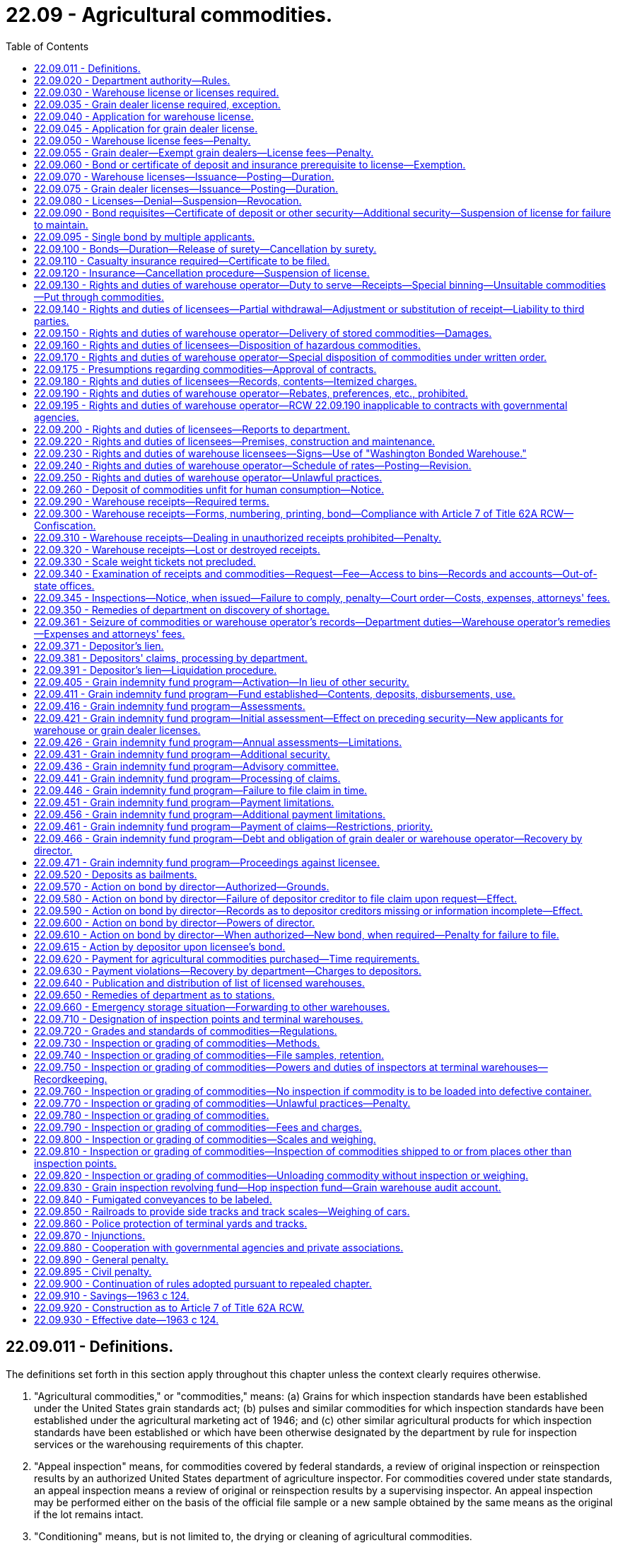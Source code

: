= 22.09 - Agricultural commodities.
:toc:

== 22.09.011 - Definitions.
The definitions set forth in this section apply throughout this chapter unless the context clearly requires otherwise.

. "Agricultural commodities," or "commodities," means: (a) Grains for which inspection standards have been established under the United States grain standards act; (b) pulses and similar commodities for which inspection standards have been established under the agricultural marketing act of 1946; and (c) other similar agricultural products for which inspection standards have been established or which have been otherwise designated by the department by rule for inspection services or the warehousing requirements of this chapter.

. "Appeal inspection" means, for commodities covered by federal standards, a review of original inspection or reinspection results by an authorized United States department of agriculture inspector. For commodities covered under state standards, an appeal inspection means a review of original or reinspection results by a supervising inspector. An appeal inspection may be performed either on the basis of the official file sample or a new sample obtained by the same means as the original if the lot remains intact.

. "Conditioning" means, but is not limited to, the drying or cleaning of agricultural commodities.

. "Deferred price contract" means a contract for the sale of commodities that conveys the title and all rights of ownership to the commodities represented by the contract to the buyer, but allows the seller to set the price of the commodities at a later date based on an agreed upon relationship to a future month's price or some other mutually agreeable method of price determination. Deferred price contracts include but are not limited to those contracts commonly referred to as delayed price, price later contracts, or open price contracts.

. "Department" means the department of agriculture of the state of Washington.

. "Depositor" means (a) any person who deposits a commodity with a Washington state licensed warehouse operator for storage, handling, conditioning, or shipment, or (b) any person who is the owner or legal holder of a warehouse receipt, outstanding scale weight ticket, or other evidence of the deposit of a commodity with a Washington state licensed warehouse operator or (c) any producer whose agricultural commodity has been sold to a grain dealer through the dealer's place of business located in the state of Washington, or any Washington producer whose agricultural commodity has been sold to or is under the control of a grain dealer, whose place of business is located outside the state of Washington.

. "Director" means the director of the department or his or her duly authorized representative.

. "Exempt grain dealer" means a grain dealer who purchases less than one hundred thousand dollars of covered commodities annually from producers, and operates under the provisions of RCW 22.09.060.

. "Failure" means:

.. An inability to financially satisfy claimants in accordance with this chapter and the time limits provided for in it;

.. A public declaration of insolvency;

.. A revocation of license and the leaving of an outstanding indebtedness to a depositor;

.. A failure to redeliver any commodity to a depositor or to pay depositors for commodities purchased by a licensee in the ordinary course of business and where a bona fide dispute does not exist between the licensee and the depositor;

.. A failure to make application for license renewal within sixty days after the annual license renewal date; or

.. A denial of the application for a license renewal.

. "Grain dealer" means any person who, through his or her place of business located in the state of Washington, solicits, contracts for, or obtains from a producer, title, possession, or control of any agricultural commodity for purposes of resale, or any person who solicits, contracts for, or obtains from a Washington producer, title, possession, or control of any agricultural commodity for purposes of resale.

. "Historical depositor" means any person who in the normal course of business operations has consistently made deposits in the same warehouse of commodities produced on the same land. In addition the purchaser, lessee, and/or inheritor of such land from the original historical depositor with reference to the land shall be considered a historical depositor with regard to the commodities produced on the land.

. "Inspection point" means a city, town, or other place wherein the department maintains inspection and weighing facilities.

. "Original inspection" means an initial, official inspection of a grain or commodity.

. "Person" means a natural person, individual, firm, partnership, corporation, company, society, association, cooperative, two or more persons having a joint or common interest, or any unit or agency of local, state, or federal government.

. "Producer" means any person who is the owner, tenant, or operator of land who has an interest in and is entitled to receive all or any part of the proceeds from the sale of a commodity produced on that land.

. "Put through" means agricultural commodities that are deposited in a warehouse for receiving, handling, conditioning, or shipping, and on which the depositor has concluded satisfactory arrangements with the warehouse operator for the immediate or impending shipment of the commodity.

. "Reinspection" means an official review of the results of an original inspection service by an inspection office that performed that original inspection service. A reinspection may be performed either on the basis of the official file sample or a new sample obtained by the same means as the original if the lot remains intact.

. "Scale weight ticket" means a load slip or other evidence of deposit, serially numbered, not including warehouse receipts as defined in subsection (25) of this section, given a depositor on request upon initial delivery of the commodity to the warehouse and showing the warehouse's name and state number, type of commodity, weight thereof, name of depositor, and the date delivered.

. "Shortage" means that a warehouse operator does not have in his or her possession sufficient commodities at each of his or her stations to cover the outstanding warehouse receipts, scale weight tickets, or other evidence of storage liability issued or assumed by him or her for the station.

. "Station" means two or more warehouses between which commodities are commonly transferred in the ordinary course of business and that are (a) immediately adjacent to each other, or (b) located within the corporate limits of any city or town and subject to the same transportation tariff zone, or (c) at any railroad siding or switching area and subject to the same transportation tariff zone, or (d) at one location in the open country off rail, or (e) in any area that can be reasonably audited by the department as a station under this chapter and that has been established as such by the director by rule adopted under chapter 34.05 RCW, or (f) within twenty miles of each other but separated by the border between Washington and Idaho or Oregon when the books and records for the station are maintained at the warehouse located in Washington.

. "Subterminal warehouse" means any warehouse that performs an intermediate function in which agricultural commodities are customarily received from dealers rather than producers and where the commodities are accumulated before shipment to a terminal warehouse.

. "Terminal warehouse" means any warehouse designated as a terminal by the department, and located at an inspection point where inspection facilities are maintained by the department and where commodities are ordinarily received and shipped by common carrier.

. "Warehouse," also referred to as a public warehouse, means any elevator, mill, subterminal grain warehouse, terminal warehouse, country warehouse, or other structure or enclosure located in this state that is used or useable for the storage of agricultural products, and in which commodities are received from the public for storage, handling, conditioning, or shipment for compensation. The term does not include any warehouse storing or handling fresh fruits and/or vegetables, any warehouse used exclusively for cold storage, or any warehouse that conditions yearly less than three hundred tons of an agricultural commodity for compensation.

. "Warehouse operator" means any person owning, operating, or controlling a warehouse in the state of Washington.

. "Warehouse receipt" means a negotiable or nonnegotiable warehouse receipt as provided for in Article 7 of Title 62A RCW.

[ http://lawfilesext.leg.wa.gov/biennium/2011-12/Pdf/Bills/Session%20Laws/Senate/5045.SL.pdf?cite=2011%20c%20336%20§%20598[2011 c 336 § 598]; http://lawfilesext.leg.wa.gov/biennium/1993-94/Pdf/Bills/Session%20Laws/Senate/6463-S.SL.pdf?cite=1994%20c%2046%20§%203[1994 c 46 § 3]; http://leg.wa.gov/CodeReviser/documents/sessionlaw/1989c354.pdf?cite=1989%20c%20354%20§%2044[1989 c 354 § 44]; http://leg.wa.gov/CodeReviser/documents/sessionlaw/1988c254.pdf?cite=1988%20c%20254%20§%2011[1988 c 254 § 11]; http://leg.wa.gov/CodeReviser/documents/sessionlaw/1987c393.pdf?cite=1987%20c%20393%20§%2019[1987 c 393 § 19]; http://leg.wa.gov/CodeReviser/documents/sessionlaw/1983c305.pdf?cite=1983%20c%20305%20§%2016[1983 c 305 § 16]; ]

== 22.09.020 - Department authority—Rules.
The department shall administer and carry out the provisions of this chapter and rules adopted hereunder, and it has the power and authority to:

. Supervise the receiving, handling, conditioning, weighing, storage, and shipping of all commodities;

. Supervise the inspection and grading of commodities;

. Approve or disapprove the facilities, including scales, of all warehouses;

. Approve or disapprove all rates and charges for the handling, storage, and shipment of all commodities;

. Investigate all complaints of fraud in the operation of any warehouse;

. Examine, inspect, and audit, during ordinary business hours, any warehouse licensed under this chapter, including all commodities therein and examine, inspect, audit, or record all books, documents, and records;

. Examine, inspect, and audit during ordinary business hours, all books, documents, and records, and examine, inspect, audit, or record records of any grain dealer licensed hereunder at the grain dealer's principal office or headquarters;

. Inspect at reasonable times any warehouse or storage facility where commodities are received, handled, conditioned, stored, or shipped, including all commodities stored therein and all books, documents, and records in order to determine whether or not such facility should be licensed pursuant to this chapter;

. Inspect at reasonable times any grain dealer's books, documents, and records in order to determine whether or not the grain dealer should be licensed under this chapter;

. Administer oaths and issue subpoenas to compel the attendance of witnesses, and/or the production of books, documents, and records anywhere in the state pursuant to a hearing relative to the purpose and provisions of this chapter. Witnesses shall be entitled to fees for attendance and travel, as provided in chapter 2.40 RCW;

. Adopt rules establishing inspection standards and procedures for grains and commodities;

. Adopt rules regarding the identification of commodities by the use of confetti or other similar means so that such commodities may be readily identified if stolen or removed in violation of the provisions of this chapter from a warehouse or if otherwise unlawfully transported;

. Adopt all the necessary rules for carrying out the purpose and provisions of this chapter. The adoption of rules under the provisions of this chapter shall be subject to the provisions of chapter 34.05 RCW, the Administrative Procedure Act. When adopting rules in respect to the provisions of this chapter, the director shall hold a public hearing and shall to the best of his or her ability consult with persons and organizations or interests who will be affected thereby, and any final rule adopted as a result of the hearing shall be designed to promote the provisions of this chapter and shall be reasonable and necessary and based upon needs and conditions of the industry, and shall be for the purpose of promoting the well-being of the industry to be regulated and the general welfare of the people of the state.

[ http://lawfilesext.leg.wa.gov/biennium/2011-12/Pdf/Bills/Session%20Laws/Senate/5045.SL.pdf?cite=2011%20c%20336%20§%20599[2011 c 336 § 599]; http://leg.wa.gov/CodeReviser/documents/sessionlaw/1989c354.pdf?cite=1989%20c%20354%20§%2045[1989 c 354 § 45]; http://leg.wa.gov/CodeReviser/documents/sessionlaw/1983c305.pdf?cite=1983%20c%20305%20§%2017[1983 c 305 § 17]; http://leg.wa.gov/CodeReviser/documents/sessionlaw/1963c124.pdf?cite=1963%20c%20124%20§%202[1963 c 124 § 2]; ]

== 22.09.030 - Warehouse license or licenses required.
It shall be unlawful for any person to operate a warehouse in the state of Washington without first having obtained an annual license from the department, but this chapter shall not apply to warehouses that are federally licensed under the provisions of 7 USC 241 et seq. for the handling and storage of agricultural commodities. A separate license shall be required for each warehouse that a person intends to operate, but any person operating two or more warehouses that constitute a station may license the warehouses under one state license. All the assets of a given station that is licensed under one state license are subject to all the liabilities of that station and for the purposes of this chapter shall be treated as a single warehouse, requiring all the stocks and obligations of the warehouses at a given station to be treated as a unit for all purposes including, but not limited to, issuance of warehouse receipts and receipt and delivery of commodities for handling, conditioning, storage, or shipment.

[ http://leg.wa.gov/CodeReviser/documents/sessionlaw/1983c305.pdf?cite=1983%20c%20305%20§%2018[1983 c 305 § 18]; http://leg.wa.gov/CodeReviser/documents/sessionlaw/1975ex1c7.pdf?cite=1975%201st%20ex.s.%20c%207%20§%2020[1975 1st ex.s. c 7 § 20]; http://leg.wa.gov/CodeReviser/documents/sessionlaw/1963c124.pdf?cite=1963%20c%20124%20§%203[1963 c 124 § 3]; ]

== 22.09.035 - Grain dealer license required, exception.
It is unlawful for any person to operate as a grain dealer in the state of Washington without first having obtained an annual license from the department. This chapter does not apply to a grain dealer that is licensed for dealing in agricultural commodities under federal law.

[ http://leg.wa.gov/CodeReviser/documents/sessionlaw/1983c305.pdf?cite=1983%20c%20305%20§%2019[1983 c 305 § 19]; ]

== 22.09.040 - Application for warehouse license.
Application for a license to operate a warehouse under the provisions of this chapter shall be on a form prescribed by the department and shall include:

. The full name of the person applying for the license and whether the applicant is an individual, partnership, association, corporation, or other entity;

. The full name of each member of the firm or partnership, or the names of the officers of the company, society, cooperative association, or corporation;

. The principal business address of the applicant in the state and elsewhere;

. The name or names of the person or persons authorized to receive and accept service of summons and legal notices of all kinds for the applicant;

. Whether the applicant has also applied for or has been issued a grain dealer license under the provisions of this chapter;

. The location of each warehouse the applicant intends to operate and the location of the headquarters or main office of the applicant;

. The bushel storage capacity of each such warehouse to be licensed;

. The schedule of fees to be charged at each warehouse for the handling, conditioning, storage, and shipment of all commodities during the licensing period;

. A financial statement to determine the net worth of the applicant to determine whether or not the applicant meets the minimum net worth requirements established by the director pursuant to chapter 34.05 RCW. All financial statement information required by this subsection shall be confidential information not subject to public disclosure;

. Whether the application is for a terminal, subterminal, or country warehouse license;

. Whether the applicant has previously been denied a grain dealer or warehouse operator license or whether the applicant has had either license suspended or revoked by the department;

. Any other reasonable information the department finds necessary to carry out the purpose and provisions of this chapter.

[ http://lawfilesext.leg.wa.gov/biennium/2011-12/Pdf/Bills/Session%20Laws/Senate/5045.SL.pdf?cite=2011%20c%20336%20§%20600[2011 c 336 § 600]; http://leg.wa.gov/CodeReviser/documents/sessionlaw/1987c393.pdf?cite=1987%20c%20393%20§%2017[1987 c 393 § 17]; http://leg.wa.gov/CodeReviser/documents/sessionlaw/1983c305.pdf?cite=1983%20c%20305%20§%2020[1983 c 305 § 20]; http://leg.wa.gov/CodeReviser/documents/sessionlaw/1979ex1c238.pdf?cite=1979%20ex.s.%20c%20238%20§%2013[1979 ex.s. c 238 § 13]; http://leg.wa.gov/CodeReviser/documents/sessionlaw/1975ex1c7.pdf?cite=1975%201st%20ex.s.%20c%207%20§%2021[1975 1st ex.s. c 7 § 21]; http://leg.wa.gov/CodeReviser/documents/sessionlaw/1963c124.pdf?cite=1963%20c%20124%20§%204[1963 c 124 § 4]; ]

== 22.09.045 - Application for grain dealer license.
Application for a license to operate as a grain dealer under the provisions of this chapter shall be on a form prescribed by the department and shall include:

. The full name of the person applying for the license and whether the applicant is an individual, partnership, association, corporation, or other entity;

. The full name of each member of the firm or partnership, or the names of the officers of the company, society, cooperative association, or corporation;

. The principal business address of the applicant in the state and elsewhere;

. The name or names of the person or persons in this state authorized to receive and accept service of summons and legal notices of all kinds for the applicant;

. Whether the applicant has also applied for or has been issued a warehouse license under this chapter;

. The location of each business location from which the applicant intends to operate as a grain dealer in the state of Washington whether or not the business location is physically within the state of Washington, and the location of the headquarters or main office of the application;

. A financial statement to determine the net worth of the applicant to determine whether or not the applicant meets the minimum net worth requirements established by the director under chapter 34.05 RCW. However, if the applicant is a subsidiary of a larger company, corporation, society, or cooperative association, both the parent company and the subsidiary company must submit a financial statement to determine whether or not the applicant meets the minimum net worth requirements established by the director under chapter 34.05 RCW. All financial statement information required by this subsection shall be confidential information not subject to public disclosure;

. Whether the applicant has previously been denied a grain dealer or warehouse operator license or whether the applicant has had either license suspended or revoked by the department;

. Any other reasonable information the department finds necessary to carry out the purpose and provisions of this chapter.

[ http://lawfilesext.leg.wa.gov/biennium/2011-12/Pdf/Bills/Session%20Laws/Senate/5045.SL.pdf?cite=2011%20c%20336%20§%20601[2011 c 336 § 601]; http://leg.wa.gov/CodeReviser/documents/sessionlaw/1987c393.pdf?cite=1987%20c%20393%20§%2018[1987 c 393 § 18]; http://leg.wa.gov/CodeReviser/documents/sessionlaw/1983c305.pdf?cite=1983%20c%20305%20§%2021[1983 c 305 § 21]; ]

== 22.09.050 - Warehouse license fees—Penalty.
Any application for a license to operate a warehouse shall be accompanied by a license fee of one thousand nine hundred dollars for a terminal warehouse, one thousand five hundred dollars for a subterminal warehouse, and seven hundred dollars for a country warehouse. If a licensee operates more than one warehouse under one state license as provided for in RCW 22.09.030, the license fee shall be computed by multiplying the number of physically separated warehouses within the station by the applicable terminal, subterminal, or country warehouse license fee.

If an application for renewal of a warehouse license or licenses is not received by the department prior to the renewal date or dates established by the director by rule, a penalty of fifty dollars for the first week and one hundred dollars for each week thereafter shall be assessed and added to the original fee and shall be paid by the applicant before the renewal license may be issued. This penalty does not apply if the applicant furnishes an affidavit certifying that he or she has not acted as a warehouse operator subsequent to the expiration of his or her prior license.

[ http://lawfilesext.leg.wa.gov/biennium/2011-12/Pdf/Bills/Session%20Laws/Senate/6208-S.SL.pdf?cite=2012%20c%20123%20§%201[2012 c 123 § 1]; http://lawfilesext.leg.wa.gov/biennium/2011-12/Pdf/Bills/Session%20Laws/Senate/5045.SL.pdf?cite=2011%20c%20336%20§%20602[2011 c 336 § 602]; http://lawfilesext.leg.wa.gov/biennium/1997-98/Pdf/Bills/Session%20Laws/Senate/5514.SL.pdf?cite=1997%20c%20303%20§%206[1997 c 303 § 6]; http://lawfilesext.leg.wa.gov/biennium/1993-94/Pdf/Bills/Session%20Laws/Senate/6463-S.SL.pdf?cite=1994%20c%2046%20§%204[1994 c 46 § 4]; http://lawfilesext.leg.wa.gov/biennium/1991-92/Pdf/Bills/Session%20Laws/Senate/5713-S.SL.pdf?cite=1991%20c%20109%20§%2025[1991 c 109 § 25]; http://leg.wa.gov/CodeReviser/documents/sessionlaw/1986c203.pdf?cite=1986%20c%20203%20§%2013[1986 c 203 § 13]; http://leg.wa.gov/CodeReviser/documents/sessionlaw/1983c305.pdf?cite=1983%20c%20305%20§%2022[1983 c 305 § 22]; http://leg.wa.gov/CodeReviser/documents/sessionlaw/1979ex1c238.pdf?cite=1979%20ex.s.%20c%20238%20§%2014[1979 ex.s. c 238 § 14]; http://leg.wa.gov/CodeReviser/documents/sessionlaw/1963c124.pdf?cite=1963%20c%20124%20§%205[1963 c 124 § 5]; ]

== 22.09.055 - Grain dealer—Exempt grain dealers—License fees—Penalty.
An application for a license to operate as a grain dealer shall be accompanied by a license fee of one thousand seven hundred fifty dollars. The license fee for exempt grain dealers shall be five hundred dollars.

If an application for renewal of a grain dealer or exempt grain dealer license is not received by the department before the renewal date or dates established by the director by rule, a penalty of fifty dollars for the first week and one hundred dollars for each week thereafter shall be assessed and added to the original fee and shall be paid by the applicant before the renewal license may be issued. This penalty does not apply if the applicant furnishes an affidavit certifying that he or she has not acted as a grain dealer or exempt grain dealer after the expiration of his or her prior license.

[ http://lawfilesext.leg.wa.gov/biennium/2011-12/Pdf/Bills/Session%20Laws/Senate/6208-S.SL.pdf?cite=2012%20c%20123%20§%202[2012 c 123 § 2]; http://lawfilesext.leg.wa.gov/biennium/2011-12/Pdf/Bills/Session%20Laws/Senate/5045.SL.pdf?cite=2011%20c%20336%20§%20603[2011 c 336 § 603]; http://lawfilesext.leg.wa.gov/biennium/1997-98/Pdf/Bills/Session%20Laws/Senate/5514.SL.pdf?cite=1997%20c%20303%20§%207[1997 c 303 § 7]; http://lawfilesext.leg.wa.gov/biennium/1993-94/Pdf/Bills/Session%20Laws/Senate/6463-S.SL.pdf?cite=1994%20c%2046%20§%205[1994 c 46 § 5]; http://lawfilesext.leg.wa.gov/biennium/1991-92/Pdf/Bills/Session%20Laws/Senate/5713-S.SL.pdf?cite=1991%20c%20109%20§%2026[1991 c 109 § 26]; http://leg.wa.gov/CodeReviser/documents/sessionlaw/1988c95.pdf?cite=1988%20c%2095%20§%201[1988 c 95 § 1]; http://leg.wa.gov/CodeReviser/documents/sessionlaw/1986c203.pdf?cite=1986%20c%20203%20§%2014[1986 c 203 § 14]; http://leg.wa.gov/CodeReviser/documents/sessionlaw/1983c305.pdf?cite=1983%20c%20305%20§%2023[1983 c 305 § 23]; ]

== 22.09.060 - Bond or certificate of deposit and insurance prerequisite to license—Exemption.
Except as provided in RCW 22.09.405(2), no warehouse or grain dealer license may be issued to an applicant before a bond, certificate of deposit, or other security is given to the department as provided in RCW 22.09.090, or in RCW 22.09.095. No warehouse license may be issued to an applicant before a certificate of insurance as provided in RCW 22.09.110 has been filed with the department. Grain dealers may be exempted by rule from the bonding requirement if the grain dealer does not do more than one hundred thousand dollars in business annually and makes payments solely in coin or currency of the United States at the time of obtaining possession or control of grain. However, a cashier's check, certified check, or bankdraft may be considered as cash for purposes of this section.

[ http://leg.wa.gov/CodeReviser/documents/sessionlaw/1988c95.pdf?cite=1988%20c%2095%20§%202[1988 c 95 § 2]; http://leg.wa.gov/CodeReviser/documents/sessionlaw/1987c509.pdf?cite=1987%20c%20509%20§%201[1987 c 509 § 1]; http://leg.wa.gov/CodeReviser/documents/sessionlaw/1983c305.pdf?cite=1983%20c%20305%20§%2024[1983 c 305 § 24]; http://leg.wa.gov/CodeReviser/documents/sessionlaw/1975ex1c7.pdf?cite=1975%201st%20ex.s.%20c%207%20§%2022[1975 1st ex.s. c 7 § 22]; http://leg.wa.gov/CodeReviser/documents/sessionlaw/1963c124.pdf?cite=1963%20c%20124%20§%206[1963 c 124 § 6]; ]

== 22.09.070 - Warehouse licenses—Issuance—Posting—Duration.
The department shall issue a warehouse license to an applicant upon its determination that the applicant has facilities adequate for handling and storage of commodities and, if applicable, conditioning, and that the application is in the proper form and upon approval of the matters contained on the application and upon a showing that the applicant has complied with the provisions of this chapter and rules adopted hereunder. The licensee shall immediately upon receipt of the license post it in a conspicuous place in the office of the licensed warehouse or if a station license, in the main office at the station. The license automatically expires on the date set by rule by the director unless it has been revoked, canceled, or suspended by the department before that date. Fees shall be prorated where necessary to accommodate the staggering of renewal dates of a license or licenses.

[ http://lawfilesext.leg.wa.gov/biennium/1991-92/Pdf/Bills/Session%20Laws/Senate/5713-S.SL.pdf?cite=1991%20c%20109%20§%2027[1991 c 109 § 27]; http://leg.wa.gov/CodeReviser/documents/sessionlaw/1983c305.pdf?cite=1983%20c%20305%20§%2025[1983 c 305 § 25]; http://leg.wa.gov/CodeReviser/documents/sessionlaw/1963c124.pdf?cite=1963%20c%20124%20§%207[1963 c 124 § 7]; ]

== 22.09.075 - Grain dealer licenses—Issuance—Posting—Duration.
The department shall issue a grain dealer license to an applicant upon its determination that the application is in its proper form and upon approval of the matters contained on the application and upon a showing that the applicant has complied with the provisions of this chapter and rules adopted hereunder. The licensee shall immediately upon receipt of the license post it in a conspicuous place in its principal place of business. The license expires automatically on a date set by rule by the director unless it has been revoked, canceled, or suspended by the department before that date. Fees shall be prorated where necessary in order to accommodate staggered renewal of a license or licenses.

[ http://lawfilesext.leg.wa.gov/biennium/1991-92/Pdf/Bills/Session%20Laws/Senate/5713-S.SL.pdf?cite=1991%20c%20109%20§%2028[1991 c 109 § 28]; http://leg.wa.gov/CodeReviser/documents/sessionlaw/1983c305.pdf?cite=1983%20c%20305%20§%2026[1983 c 305 § 26]; ]

== 22.09.080 - Licenses—Denial—Suspension—Revocation.
The department is authorized to deny, suspend, or revoke a license after a hearing in any case in which it is determined that there has been a violation or refusal to comply with the requirements of this chapter, rules adopted hereunder, or the provisions of Article 7 of Title 62A RCW as enacted or hereafter amended. All hearings for the denial, suspension, or revocation of a license shall be subject to chapter 34.05 RCW (Administrative Procedure Act) as enacted or hereafter amended.

[ http://leg.wa.gov/CodeReviser/documents/sessionlaw/1979ex1c238.pdf?cite=1979%20ex.s.%20c%20238%20§%2015[1979 ex.s. c 238 § 15]; http://leg.wa.gov/CodeReviser/documents/sessionlaw/1963c124.pdf?cite=1963%20c%20124%20§%208[1963 c 124 § 8]; ]

== 22.09.090 - Bond requisites—Certificate of deposit or other security—Additional security—Suspension of license for failure to maintain.
. An applicant for a warehouse or grain dealer license pursuant to the provisions of this chapter shall give a bond to the state of Washington executed by the applicant as the principal and by a corporate surety licensed to do business in this state as surety.

. The bond required under this section for the issuance of a warehouse license shall be in the sum of not less than fifty thousand dollars nor more than seven hundred fifty thousand dollars. The department shall, after holding a public hearing, determine the amount that will be required for the warehouse bond which shall be computed at a rate of not less than fifteen cents nor more than thirty cents per bushel multiplied by the number of bushels of licensed commodity storage capacity of the warehouses of the applicant furnishing the bond. The applicant for a warehouse license may give a single bond meeting the requirements of this chapter, and all warehouses operated by the warehouse operator are deemed to be one warehouse for the purpose of the amount of the bond required under this subsection. Any change in the capacity of a warehouse or addition of any new warehouse involving a change in bond liability under this chapter shall be immediately reported to the department.

. The bond required under this section for the issuance of a grain dealer license shall be in the sum of not less than fifty thousand dollars nor more than seven hundred fifty thousand dollars. The department shall, after holding a public hearing, determine the amount that will be required for the dealer bond which shall be computed at a rate not less than six percent nor more than twelve percent of the sales of agricultural commodities purchased by the dealer from producers during the dealer's last completed fiscal year or in the case of a grain dealer who has been engaged in business as a grain dealer less than one year, the estimated aggregate dollar amount to be paid by the dealer to producers for agricultural commodities to be purchased by the dealer during the dealer's first fiscal year.

. An applicant making application for both a warehouse license and a grain dealer license may satisfy the bonding requirements set forth in subsections (2) and (3) of this section by giving to the state of Washington a single bond for the issuance of both licenses, which bond shall be in the sum of not less than fifty thousand dollars nor more than seven hundred fifty thousand dollars. The department shall, after holding a public hearing, determine the amount of the bond which shall be computed at a rate of not less than fifteen cents nor more than thirty cents per bushel multiplied by the number of bushels of licensed commodity storage capacity of the warehouses of the applicant furnishing the bond, or at the rate of not less than six percent nor more than twelve percent of the gross sales of agricultural commodities of the applicant whichever is greater.

. The bonds required under this chapter shall be approved by the department and shall be conditioned upon the faithful performance by the licensee of the duties imposed upon him or her by this chapter. If a person has applied for warehouse licenses to operate two or more warehouses in this state, the assets applicable to all warehouses, but not the deposits except in case of a station, are subject to the liabilities of each. The total and aggregate liability of the surety for all claims upon the bond is limited to the face amount of the bond.

. Any person required to submit a bond to the department under this chapter has the option to give the department a certificate of deposit or other security acceptable to the department payable to the director as trustee, in lieu of a bond or a portion thereof. The principal amount of the certificate or other security shall be the same as that required for a surety bond under this chapter or may be in an amount which, when added to the bond, will satisfy the licensee's requirements for a surety bond under this chapter, and the interest thereon shall be made payable to the purchaser of the certificate or other security. The certificate of deposit or other security shall remain on deposit until it is released, canceled, or discharged as provided for by rule of the department. The provisions of this chapter that apply to a bond required under this chapter apply to each certificate of deposit or other security given in lieu of such a bond.

. The department may, when it has reason to believe that a grain dealer does not have the ability to pay producers for grain purchased, or when it determines that the grain dealer does not have a sufficient net worth to outstanding financial obligations ratio, or when it believes there may be claims made against the bond in excess of the face amount of the bond, require a grain dealer to post an additional bond in a dollar amount deemed appropriate by the department or may require an additional certificate of deposit or other security. The additional bonding or other security may exceed the maximum amount of the bond otherwise required under this chapter. Failure to post the additional bond, certificate of deposit, or other security constitutes grounds for suspension or revocation of a license issued under this chapter.

. Notwithstanding any other provisions of this chapter, the license of a warehouse operator or grain dealer shall automatically be suspended in accordance with RCW 22.09.100 for failure at any time to have or to maintain a bond, certificate of deposit, or other security or combination thereof in the amount and type required by this chapter. The department shall remove the suspension or issue a license as the case may be, when the required bond, certificate of deposit, or other security has been obtained.

[ http://lawfilesext.leg.wa.gov/biennium/2011-12/Pdf/Bills/Session%20Laws/Senate/5045.SL.pdf?cite=2011%20c%20336%20§%20604[2011 c 336 § 604]; http://leg.wa.gov/CodeReviser/documents/sessionlaw/1987c509.pdf?cite=1987%20c%20509%20§%202[1987 c 509 § 2]; http://leg.wa.gov/CodeReviser/documents/sessionlaw/1983c305.pdf?cite=1983%20c%20305%20§%2027[1983 c 305 § 27]; http://leg.wa.gov/CodeReviser/documents/sessionlaw/1975ex1c7.pdf?cite=1975%201st%20ex.s.%20c%207%20§%2023[1975 1st ex.s. c 7 § 23]; http://leg.wa.gov/CodeReviser/documents/sessionlaw/1969ex1c132.pdf?cite=1969%20ex.s.%20c%20132%20§%202[1969 ex.s. c 132 § 2]; http://leg.wa.gov/CodeReviser/documents/sessionlaw/1963c124.pdf?cite=1963%20c%20124%20§%209[1963 c 124 § 9]; ]

== 22.09.095 - Single bond by multiple applicants.
. Two or more applicants for a warehouse or grain dealer license may provide a single bond to the state of Washington, executed by a corporate surety licensed to do business in this state and designating each of the applicants as a principal on said bond.

. The department shall promulgate rules establishing the amount of the bond required under this section. In no event shall that amount be less than ten percent of the aggregate amount of each of the bonds that would be required of the applicants under RCW 22.09.090 or less than the amount that would be required under RCW 22.09.090 for the applicant having the highest bond requirement under that section.

[ http://leg.wa.gov/CodeReviser/documents/sessionlaw/1987c509.pdf?cite=1987%20c%20509%20§%203[1987 c 509 § 3]; ]

== 22.09.100 - Bonds—Duration—Release of surety—Cancellation by surety.
. Every bond filed with and approved by the department shall without the necessity of periodic renewal remain in force and effect until such time as the warehouse operator or grain dealer license of each principal on the bond is revoked or otherwise canceled.

. The surety on a bond, as provided in this chapter, shall be released and discharged from all liability to the state, as to a principal whose license is revoked or canceled, which liability accrues after the expiration of thirty days from the effective date of the revocation or cancellation of the license. The surety on a bond under this chapter shall be released and discharged from all liability to the state accruing on the bond after the expiration of ninety days from the date upon which the surety lodges with the department a written request to be released and discharged. Nothing in this section shall operate to relieve, release, or discharge the surety from any liability which accrues before the expiration of the respective thirty or ninety-day period. In the event of a cancellation by the surety, the surety shall simultaneously send the notification of cancellation in writing to any other governmental agency requesting it. Upon receiving any such request, the department shall promptly notify the principal or principals who furnished the bond, and unless the principal or principals file a new bond on or before the expiration of the respective thirty or ninety-day period, the department shall forthwith cancel the license of the principal or principals whose bond has been canceled.

[ http://lawfilesext.leg.wa.gov/biennium/2011-12/Pdf/Bills/Session%20Laws/Senate/5045.SL.pdf?cite=2011%20c%20336%20§%20605[2011 c 336 § 605]; http://leg.wa.gov/CodeReviser/documents/sessionlaw/1987c509.pdf?cite=1987%20c%20509%20§%204[1987 c 509 § 4]; http://leg.wa.gov/CodeReviser/documents/sessionlaw/1983c305.pdf?cite=1983%20c%20305%20§%2028[1983 c 305 § 28]; http://leg.wa.gov/CodeReviser/documents/sessionlaw/1963c124.pdf?cite=1963%20c%20124%20§%2010[1963 c 124 § 10]; ]

== 22.09.110 - Casualty insurance required—Certificate to be filed.
All commodities in storage in a warehouse shall be kept fully insured for the current market value of the commodity for the license period against loss by fire, lightning, internal explosion, windstorm, cyclone, and tornado. Evidence of the insurance coverage in the form of a certificate of insurance approved by the department shall be filed by the warehouse operator with the department at the time of making application for an annual license to operate a warehouse as required by this chapter. The department shall not issue a license until the certificate of insurance is received.

[ http://lawfilesext.leg.wa.gov/biennium/2011-12/Pdf/Bills/Session%20Laws/Senate/5045.SL.pdf?cite=2011%20c%20336%20§%20606[2011 c 336 § 606]; http://leg.wa.gov/CodeReviser/documents/sessionlaw/1983c305.pdf?cite=1983%20c%20305%20§%2029[1983 c 305 § 29]; http://leg.wa.gov/CodeReviser/documents/sessionlaw/1963c124.pdf?cite=1963%20c%20124%20§%2011[1963 c 124 § 11]; ]

== 22.09.120 - Insurance—Cancellation procedure—Suspension of license.
. Upon the existence of an effective policy of insurance as required in RCW 22.09.110, the insurance company involved shall be required to give thirty days' advance notice to the department by registered mail or certified mail return receipt requested of any cancellation of the policy. In the event of any cancellation, the department, without hearing, shall immediately suspend the license of such person, and the suspension shall not be removed until satisfactory evidence of the existence of an effective policy of insurance, conditioned as above set out, has been submitted to the department.

[ http://leg.wa.gov/CodeReviser/documents/sessionlaw/1963c124.pdf?cite=1963%20c%20124%20§%2012[1963 c 124 § 12]; ]

== 22.09.130 - Rights and duties of warehouse operator—Duty to serve—Receipts—Special binning—Unsuitable commodities—Put through commodities.
. Every warehouse operator shall receive for handling, conditioning, storage, or shipment, so far as the capacity and facilities of his or her warehouse will permit, all commodities included in the provisions of this chapter, in suitable condition for storage, tendered him or her in the usual course of business from historical depositors and shall issue therefor a warehouse receipt or receipts in a form prescribed by the department as provided in this chapter or a scale weight ticket. Warehouse operators may accept agricultural commodities from new depositors who qualify to the extent of the capacity of that warehouse. The deposit for handling, conditioning, storage, or shipment of the commodity must be credited to the depositor in the books of the warehouse operator as soon as possible, but in no event later than seven days from the date of the deposit. If the commodity has been graded a warehouse receipt shall be issued within ten days after demand by the owner.

. If requested by the depositor, each lot of his or her commodity shall be kept in a special pile or special bin, if available, but in the case of a bulk commodity, if the lot or any portion of it does not equal the capacity of any available bin, the depositor may exercise his or her option to require the commodity to be specially binned only on agreement to pay charges based on the capacity of the available bin most nearly approximating the required capacity.

. A warehouse operator may refuse to accept for storage, commodities that are wet, damaged, insect-infested, or in other ways unsuitable for storage.

. Terminal and subterminal warehouse operators shall receive put through agricultural commodities to the extent satisfactory transportation arrangements can be made, but may not be required to receive agricultural commodities for storage.

[ http://lawfilesext.leg.wa.gov/biennium/2011-12/Pdf/Bills/Session%20Laws/Senate/5045.SL.pdf?cite=2011%20c%20336%20§%20607[2011 c 336 § 607]; http://leg.wa.gov/CodeReviser/documents/sessionlaw/1983c305.pdf?cite=1983%20c%20305%20§%2030[1983 c 305 § 30]; http://leg.wa.gov/CodeReviser/documents/sessionlaw/1981c296.pdf?cite=1981%20c%20296%20§%2038[1981 c 296 § 38]; http://leg.wa.gov/CodeReviser/documents/sessionlaw/1979ex1c238.pdf?cite=1979%20ex.s.%20c%20238%20§%2016[1979 ex.s. c 238 § 16]; http://leg.wa.gov/CodeReviser/documents/sessionlaw/1963c124.pdf?cite=1963%20c%20124%20§%2013[1963 c 124 § 13]; ]

== 22.09.140 - Rights and duties of licensees—Partial withdrawal—Adjustment or substitution of receipt—Liability to third parties.
When partial withdrawal of his or her commodity is made by a depositor, the warehouse operator shall make appropriate notation thereof on the depositor's nonnegotiable receipt or on other records, or, if the warehouse operator has issued a negotiable receipt to the depositor, he or she shall claim, cancel, and replace it with a negotiable receipt showing the amount of such depositor's commodity remaining in the warehouse, and for his or her failure to claim and cancel, upon delivery to the owner of a commodity stored in his or her warehouse, a negotiable receipt issued by him or her, the negotiation of which would transfer the right to possession of such commodity, a warehouse operator shall be liable to anyone who purchases such receipt for value and in good faith, for failure to deliver to him or her all the commodity specified in the receipt, whether such purchaser acquired title to the negotiable receipt before or after delivery of any part of the commodity by the warehouse operator.

[ http://lawfilesext.leg.wa.gov/biennium/2011-12/Pdf/Bills/Session%20Laws/Senate/5045.SL.pdf?cite=2011%20c%20336%20§%20608[2011 c 336 § 608]; http://leg.wa.gov/CodeReviser/documents/sessionlaw/1963c124.pdf?cite=1963%20c%20124%20§%2014[1963 c 124 § 14]; ]

== 22.09.150 - Rights and duties of warehouse operator—Delivery of stored commodities—Damages.
. The duty of the warehouse operator to deliver the commodities in storage is governed by the provisions of this chapter and the requirements of Article 7 of Title 62A RCW. Upon the return of the receipt to the proper warehouse operator, properly endorsed, and upon payment or tender of all advances and legal charges, the warehouse operator shall deliver commodities of the grade and quantity named upon the receipt to the holder of the receipt, except as provided by Article 7 of Title 62A RCW.

. A warehouse operator's duty to deliver any commodity is fulfilled if delivery is made pursuant to the contract with the depositor or if no contract exists, then to the several owners in the order of demand as rapidly as it can be done by ordinary diligence. Where delivery is made within forty-eight hours excluding Saturdays, Sundays, and legal holidays after facilities for receiving the commodity are provided, the delivery is deemed to comply with this subsection.

. No warehouse operator may fail to deliver a commodity as provided in this section, and delivery shall be made at the warehouse or station where the commodity was received unless the warehouse operator and depositor otherwise agree in writing.

. In addition to being subject to penalties provided in this chapter for a violation of this section, if a warehouse operator unreasonably fails to deliver commodities within the time as provided in this section, the person entitled to delivery of the commodity may maintain an action against the warehouse operator for any damages resulting from the warehouse operator's unreasonable failure to so deliver. In any such action the person entitled to delivery of the commodity has the option to seek recovery of his or her actual damages or liquidated damages of one-half of one percent of the value for each day's delay after the forty-eight hour period.

[ http://lawfilesext.leg.wa.gov/biennium/2011-12/Pdf/Bills/Session%20Laws/Senate/5045.SL.pdf?cite=2011%20c%20336%20§%20609[2011 c 336 § 609]; http://leg.wa.gov/CodeReviser/documents/sessionlaw/1983c305.pdf?cite=1983%20c%20305%20§%2031[1983 c 305 § 31]; http://leg.wa.gov/CodeReviser/documents/sessionlaw/1979ex1c238.pdf?cite=1979%20ex.s.%20c%20238%20§%2017[1979 ex.s. c 238 § 17]; http://leg.wa.gov/CodeReviser/documents/sessionlaw/1963c124.pdf?cite=1963%20c%20124%20§%2015[1963 c 124 § 15]; ]

== 22.09.160 - Rights and duties of licensees—Disposition of hazardous commodities.
. If a warehouse operator discovers that as a result of a quality or condition of a certain commodity placed in his or her warehouse, including identity preserved commodities as provided for in RCW 22.09.130(2), of which he or she had no notice at the time of deposit, such commodity is a hazard to other commodities or to persons or to the warehouse he or she may notify the depositor that it will be removed. If the depositor does not accept delivery of such commodity upon removal the warehouse operator may sell the commodity at public or private sale without advertisement but with reasonable notification of the sale to all persons known to claim an interest in the commodity. If the warehouse operator after a reasonable effort is unable to sell the commodity, he or she may dispose of it in any other lawful manner and shall incur no liability by reason of such disposition.

. At any time prior to sale or disposition as authorized in this section, the warehouse operator shall deliver the commodity to any person entitled to it, upon proper demand and payment of charges.

. From the proceeds of sale or other disposition of the commodity the warehouse operator may satisfy his or her charges for which otherwise he or she would have a lien, and shall hold the balance thereof for delivery on the demand of any person to whom he or she would have been required to deliver the commodity.

[ http://lawfilesext.leg.wa.gov/biennium/2011-12/Pdf/Bills/Session%20Laws/Senate/5045.SL.pdf?cite=2011%20c%20336%20§%20610[2011 c 336 § 610]; http://leg.wa.gov/CodeReviser/documents/sessionlaw/1963c124.pdf?cite=1963%20c%20124%20§%2016[1963 c 124 § 16]; ]

== 22.09.170 - Rights and duties of warehouse operator—Special disposition of commodities under written order.
If the owner of the commodity or his or her authorized agent gives or furnishes to a licensed warehouse operator a written instruction or order, and if the order is properly made a part of the warehouse operator's records and is available for departmental inspection, then the warehouse operator:

. May receive the commodity for the purpose of processing or conditioning;

. May receive the commodity for the purpose of shipping by the warehouse operator for the account of the depositor;

. May accept an agricultural commodity delivered as seed and handle it pursuant to the terms of a contract with the depositor and the contract shall be considered written instructions pursuant to this section.

[ http://lawfilesext.leg.wa.gov/biennium/2011-12/Pdf/Bills/Session%20Laws/Senate/5045.SL.pdf?cite=2011%20c%20336%20§%20611[2011 c 336 § 611]; http://leg.wa.gov/CodeReviser/documents/sessionlaw/1983c305.pdf?cite=1983%20c%20305%20§%2032[1983 c 305 § 32]; http://leg.wa.gov/CodeReviser/documents/sessionlaw/1963c124.pdf?cite=1963%20c%20124%20§%2017[1963 c 124 § 17]; ]

== 22.09.175 - Presumptions regarding commodities—Approval of contracts.
. A commodity deposited with a warehouse operator without a written agreement for sale of the commodity to the warehouse operator shall be handled and considered to be a commodity in storage.

. A presumption is hereby created that in all written agreements for the sale of commodities, the intent of the parties is that title and ownership to the commodities shall pass on the date of payment therefor. This presumption may only be rebutted by a clear statement to the contrary in the agreement.

. Any warehouse operator or grain dealer entering into a deferred price contract with a depositor shall first have the form of the contract approved by the director. The director shall adopt rules setting forth the standards for approval of the contracts.

[ http://lawfilesext.leg.wa.gov/biennium/2011-12/Pdf/Bills/Session%20Laws/Senate/5045.SL.pdf?cite=2011%20c%20336%20§%20612[2011 c 336 § 612]; http://leg.wa.gov/CodeReviser/documents/sessionlaw/1983c305.pdf?cite=1983%20c%20305%20§%2033[1983 c 305 § 33]; ]

== 22.09.180 - Rights and duties of licensees—Records, contents—Itemized charges.
. The licensee shall maintain complete records at all times with respect to all agricultural commodities handled, stored, shipped, or merchandised by him or her, including commodities owned by him or her. The department shall adopt rules specifying the minimum recordkeeping requirements necessary to comply with this section.

. The licensee shall maintain an itemized statement of any charges paid by the depositor.

[ http://lawfilesext.leg.wa.gov/biennium/2011-12/Pdf/Bills/Session%20Laws/Senate/5045.SL.pdf?cite=2011%20c%20336%20§%20613[2011 c 336 § 613]; http://leg.wa.gov/CodeReviser/documents/sessionlaw/1983c305.pdf?cite=1983%20c%20305%20§%2034[1983 c 305 § 34]; http://leg.wa.gov/CodeReviser/documents/sessionlaw/1975ex1c7.pdf?cite=1975%201st%20ex.s.%20c%207%20§%2024[1975 1st ex.s. c 7 § 24]; http://leg.wa.gov/CodeReviser/documents/sessionlaw/1963c124.pdf?cite=1963%20c%20124%20§%2018[1963 c 124 § 18]; ]

== 22.09.190 - Rights and duties of warehouse operator—Rebates, preferences, etc., prohibited.
No warehouse operator subject to the provisions of this chapter may:

. Directly or indirectly, by any special charge, rebate, drawback, or other device, demand, collect, or receive from any person a greater or lesser compensation for any service rendered or to be rendered in the handling, conditioning, storage, or shipment of any commodity than he or she demands, collects, or receives from any other person for doing for him or her a like and contemporaneous service in the handling, conditioning, storage, or shipment of any commodity under substantially similar circumstances or conditions;

. Make or give any undue or unreasonable preference or advantage to any person in any respect whatsoever;

. Subject any particular person to any undue or unreasonable prejudice or disadvantage in any respect whatsoever.

[ http://lawfilesext.leg.wa.gov/biennium/2011-12/Pdf/Bills/Session%20Laws/Senate/5045.SL.pdf?cite=2011%20c%20336%20§%20614[2011 c 336 § 614]; http://leg.wa.gov/CodeReviser/documents/sessionlaw/1983c305.pdf?cite=1983%20c%20305%20§%2035[1983 c 305 § 35]; http://leg.wa.gov/CodeReviser/documents/sessionlaw/1963c124.pdf?cite=1963%20c%20124%20§%2019[1963 c 124 § 19]; ]

== 22.09.195 - Rights and duties of warehouse operator—RCW  22.09.190 inapplicable to contracts with governmental agencies.
RCW 22.09.190 does not apply to contracts entered into with a governmental agency, state or federal, for the handling, conditioning, storage, or shipping of agricultural commodities.

[ http://leg.wa.gov/CodeReviser/documents/sessionlaw/1983c305.pdf?cite=1983%20c%20305%20§%2036[1983 c 305 § 36]; http://leg.wa.gov/CodeReviser/documents/sessionlaw/1979ex1c238.pdf?cite=1979%20ex.s.%20c%20238%20§%2024[1979 ex.s. c 238 § 24]; ]

== 22.09.200 - Rights and duties of licensees—Reports to department.
Each licensee shall report information to the department at such times and as may be reasonably required by the department for the necessary enforcement and supervision of a sound, reasonable, and efficient commodity inspection program for the protection of depositors of commodities and for persons or agencies who deal in commodities.

[ http://leg.wa.gov/CodeReviser/documents/sessionlaw/1983c305.pdf?cite=1983%20c%20305%20§%2037[1983 c 305 § 37]; http://leg.wa.gov/CodeReviser/documents/sessionlaw/1963c124.pdf?cite=1963%20c%20124%20§%2020[1963 c 124 § 20]; ]

== 22.09.220 - Rights and duties of licensees—Premises, construction and maintenance.
A warehouse or station shall be constructed and maintained in a manner adequate to carry out the provisions of this chapter.

[ http://leg.wa.gov/CodeReviser/documents/sessionlaw/1963c124.pdf?cite=1963%20c%20124%20§%2022[1963 c 124 § 22]; ]

== 22.09.230 - Rights and duties of warehouse licensees—Signs—Use of "Washington Bonded Warehouse."
Every warehouse licensee shall post at or near the main entrance to each of his or her warehouses a sign as prescribed by the department which shall include the words "Washington Bonded Warehouse." It is unlawful to display such sign or any sign of similar appearance or bearing the same words, or words of similar import, when the warehouse is not licensed and bonded under this chapter.

[ http://lawfilesext.leg.wa.gov/biennium/2011-12/Pdf/Bills/Session%20Laws/Senate/5045.SL.pdf?cite=2011%20c%20336%20§%20615[2011 c 336 § 615]; http://leg.wa.gov/CodeReviser/documents/sessionlaw/1983c305.pdf?cite=1983%20c%20305%20§%2039[1983 c 305 § 39]; http://leg.wa.gov/CodeReviser/documents/sessionlaw/1963c124.pdf?cite=1963%20c%20124%20§%2023[1963 c 124 § 23]; ]

== 22.09.240 - Rights and duties of warehouse operator—Schedule of rates—Posting—Revision.
Every warehouse operator shall annually, during the first week in July, publish by posting in a conspicuous place in each of his or her warehouses the schedule of handling, conditioning, and storage rates filed with the department for the ensuing license year. The schedule shall be kept posted, and the rates shall not be changed during such year except after thirty days' written notice to the director and proper posting of the changes on the licensee's premises.

[ http://lawfilesext.leg.wa.gov/biennium/2011-12/Pdf/Bills/Session%20Laws/Senate/5045.SL.pdf?cite=2011%20c%20336%20§%20616[2011 c 336 § 616]; http://lawfilesext.leg.wa.gov/biennium/1991-92/Pdf/Bills/Session%20Laws/Senate/5713-S.SL.pdf?cite=1991%20c%20109%20§%2029[1991 c 109 § 29]; http://leg.wa.gov/CodeReviser/documents/sessionlaw/1983c305.pdf?cite=1983%20c%20305%20§%2040[1983 c 305 § 40]; http://leg.wa.gov/CodeReviser/documents/sessionlaw/1963c124.pdf?cite=1963%20c%20124%20§%2024[1963 c 124 § 24]; ]

== 22.09.250 - Rights and duties of warehouse operator—Unlawful practices.
It is unlawful for a warehouse operator to:

. Issue a warehouse receipt for any commodity that he or she does not have in his or her warehouse at the time the receipt is issued;

. Issue warehouse receipts in excess of the amount of the commodities held in the licensee's warehouse to cover the receipt;

. Remove, deliver, direct, assist, or permit any person to remove, or deliver any commodity from any warehouse for which warehouse receipts have been issued and are outstanding without receiving and canceling the warehouse receipt issued therefor;

. Sell, encumber, ship, transfer, or in any manner remove or permit to be shipped, transferred, or removed from a warehouse any commodity received by him or her for deposit, handling, conditioning, or shipment, for which scale weight tickets have been issued without the written approval of the holder of the scale weight ticket and such transfer shall be shown on the individual depositor's account and the inventory records of the warehouse operator;

. Remove, deliver, direct, assist, or permit any person to deliver, or remove any commodities from any warehouse, whereby the amount of any fairly representative grade or class of any commodity in the warehouses of the licensee is reduced below the amount for which warehouse receipts or scale weight tickets for the particular commodity are outstanding;

. Issue a warehouse receipt showing a grade or description different from the grade or description of the commodity delivered;

. Issue a warehouse receipt or scale weight ticket that exceeds the amount of the actual quantity of commodities delivered for storage;

. Fail to deliver commodities pursuant to RCW 22.09.150 upon demand of the depositor;

. Knowingly accept for storage any commodity destined for human consumption that has been contaminated with an agricultural pesticide or filth rendering it unfit for human consumption, if the commodities are commingled with any uncontaminated commodity;

. Terminate storage of a commodity in his or her warehouse without giving thirty days' written notice to the depositor.

[ http://lawfilesext.leg.wa.gov/biennium/2011-12/Pdf/Bills/Session%20Laws/Senate/5045.SL.pdf?cite=2011%20c%20336%20§%20617[2011 c 336 § 617]; http://leg.wa.gov/CodeReviser/documents/sessionlaw/1983c305.pdf?cite=1983%20c%20305%20§%2041[1983 c 305 § 41]; http://leg.wa.gov/CodeReviser/documents/sessionlaw/1963c124.pdf?cite=1963%20c%20124%20§%2025[1963 c 124 § 25]; ]

== 22.09.260 - Deposit of commodities unfit for human consumption—Notice.
No depositor may knowingly deliver for handling, conditioning, storage, or shipment any commodity treated with an agricultural pesticide or contaminated with filth rendering it unfit for human consumption without first notifying the warehouse operator.

[ http://lawfilesext.leg.wa.gov/biennium/2011-12/Pdf/Bills/Session%20Laws/Senate/5045.SL.pdf?cite=2011%20c%20336%20§%20618[2011 c 336 § 618]; http://leg.wa.gov/CodeReviser/documents/sessionlaw/1983c305.pdf?cite=1983%20c%20305%20§%2042[1983 c 305 § 42]; http://leg.wa.gov/CodeReviser/documents/sessionlaw/1963c124.pdf?cite=1963%20c%20124%20§%2026[1963 c 124 § 26]; ]

== 22.09.290 - Warehouse receipts—Required terms.
. Every warehouse receipt issued for commodities covered by this chapter shall embody within its written or printed terms:

.. The grade of the commodities as described by the official standards of this state, unless the identity of the commodity is in fact preserved in a special pile or special bin, and an identifying mark of such pile or bin shall appear on the face of the receipt and on the pile or bin. A commodity in a special pile or bin shall not be removed or relocated without canceling the outstanding receipt and issuing a new receipt showing the change;

.. Such other terms and conditions as required by Article 7 of Title 62A RCW: PROVIDED, That nothing contained therein requires a receipt issued for wheat to specifically state the variety of wheat by name;

.. A clause reserving for the warehouse operator the optional right to terminate storage upon thirty days' written notice to the depositor and collect outstanding charges against any lot of commodities after June 30th following the date of the receipt.

. Warehouse receipts issued under the United States warehouse act (7 USCA § 241 et seq.) are deemed to fulfill the requirements of this chapter so far as it pertains to the issuance of warehouse receipts.

[ http://lawfilesext.leg.wa.gov/biennium/2011-12/Pdf/Bills/Session%20Laws/Senate/5045.SL.pdf?cite=2011%20c%20336%20§%20619[2011 c 336 § 619]; http://leg.wa.gov/CodeReviser/documents/sessionlaw/1989c354.pdf?cite=1989%20c%20354%20§%2046[1989 c 354 § 46]; http://leg.wa.gov/CodeReviser/documents/sessionlaw/1983c305.pdf?cite=1983%20c%20305%20§%2043[1983 c 305 § 43]; http://leg.wa.gov/CodeReviser/documents/sessionlaw/1979ex1c238.pdf?cite=1979%20ex.s.%20c%20238%20§%2019[1979 ex.s. c 238 § 19]; http://leg.wa.gov/CodeReviser/documents/sessionlaw/1963c124.pdf?cite=1963%20c%20124%20§%2029[1963 c 124 § 29]; ]

== 22.09.300 - Warehouse receipts—Forms, numbering, printing, bond—Compliance with Article 7 of Title 62A RCW—Confiscation.
. All warehouse receipts issued under this chapter shall be upon forms prescribed by the department and supplied only to licensed warehouse operators at cost of printing, packing, and shipping, as determined by the department. They shall contain the state number of such license and shall be numbered serially for each state number and the original negotiable receipts shall bear the state seal. Requests for such receipts shall be on forms furnished by the department and shall be accompanied by payment to cover cost: PROVIDED, That the department by order may allow a warehouse operator to have his or her individual warehouse receipts printed, after the form of the receipt is approved as in compliance with this chapter, and the warehouse operator's printer shall supply an affidavit stating the amount of receipts printed, numbers thereof: PROVIDED FURTHER, That the warehouse operator must supply a bond in an amount fixed by the department and not to exceed five thousand dollars to cover any loss resulting from the unlawful use of any such receipts.

. All warehouse receipts shall comply with the provisions of Article 7 of Title 62A RCW as enacted or hereafter amended, except as to the variety of wheat as set forth in RCW 22.09.290(1)(b) herein, and with the provisions of this chapter where not inconsistent or in conflict with Article 7 of Title 62A RCW. All receipts remaining unused shall be confiscated by the department if the license required herein is not promptly renewed or is suspended, revoked, or canceled.

[ http://lawfilesext.leg.wa.gov/biennium/2011-12/Pdf/Bills/Session%20Laws/Senate/5045.SL.pdf?cite=2011%20c%20336%20§%20620[2011 c 336 § 620]; http://leg.wa.gov/CodeReviser/documents/sessionlaw/1979ex1c238.pdf?cite=1979%20ex.s.%20c%20238%20§%2020[1979 ex.s. c 238 § 20]; http://leg.wa.gov/CodeReviser/documents/sessionlaw/1963c124.pdf?cite=1963%20c%20124%20§%2030[1963 c 124 § 30]; ]

== 22.09.310 - Warehouse receipts—Dealing in unauthorized receipts prohibited—Penalty.
Any person, or any agent or servant of that person, or any officer of a corporation who prints, binds, or delivers warehouse receipt forms, except on an order or requisition signed by the director, or who uses such forms knowing that they were not so printed, bound, or delivered is guilty of a class C felony and is punishable as provided in chapter 9A.20 RCW.

[ http://leg.wa.gov/CodeReviser/documents/sessionlaw/1983c305.pdf?cite=1983%20c%20305%20§%2044[1983 c 305 § 44]; http://leg.wa.gov/CodeReviser/documents/sessionlaw/1963c124.pdf?cite=1963%20c%20124%20§%2031[1963 c 124 § 31]; ]

== 22.09.320 - Warehouse receipts—Lost or destroyed receipts.
In case any warehouse receipt issued by a licensee shall be lost or destroyed, the owner thereof shall be entitled to a duplicate receipt from the licensee upon executing and delivering to the warehouse operator issuing such receipt, a bond in double the value of the commodity covered by such lost receipt, with good and sufficient surety to indemnify the warehouse operator against any loss sustained by reason of the issuance of such duplicate receipt, and such duplicate receipt shall state that it is issued in lieu of the former receipt, giving the number and date thereof.

[ http://lawfilesext.leg.wa.gov/biennium/2011-12/Pdf/Bills/Session%20Laws/Senate/5045.SL.pdf?cite=2011%20c%20336%20§%20621[2011 c 336 § 621]; http://leg.wa.gov/CodeReviser/documents/sessionlaw/1963c124.pdf?cite=1963%20c%20124%20§%2032[1963 c 124 § 32]; ]

== 22.09.330 - Scale weight tickets not precluded.
Nothing in this chapter may be construed to prevent the issuance of scale weight tickets showing when and what quantities of commodities were received and the condition thereof upon delivery.

[ http://leg.wa.gov/CodeReviser/documents/sessionlaw/1983c305.pdf?cite=1983%20c%20305%20§%2045[1983 c 305 § 45]; http://leg.wa.gov/CodeReviser/documents/sessionlaw/1963c124.pdf?cite=1963%20c%20124%20§%2033[1963 c 124 § 33]; ]

== 22.09.340 - Examination of receipts and commodities—Request—Fee—Access to bins—Records and accounts—Out-of-state offices.
. Upon the request of any person or persons having an interest in a commodity stored in any public warehouse and upon payment of fifty dollars in advance by the person or persons, the department may cause the warehouse to be inspected and shall check the outstanding negotiable and nonnegotiable warehouse receipts, and scale weight tickets that have not been superseded by negotiable or nonnegotiable warehouse receipts, with the commodities on hand and shall report the amount of receipts and scale weight tickets outstanding and the amount of storage, if any. If the cost of the examination is more than fifty dollars, the person or persons having an interest in the commodity stored in the warehouse and requesting the examination, shall pay the additional cost to the department, unless a shortage is found to exist.

. A warehouse shall be maintained in a manner that will provide a reasonable means of ingress and egress to the various storage bins and compartments by those persons authorized to make inspections, and an adequate facility to complete the inspections shall be provided.

. The property, books, records, accounts, papers, and proceedings of every such warehouse operator shall at all reasonable times be subject to inspection by the department. The warehouse operator shall maintain adequate records and systems for the filing and accounting of warehouse receipts, canceled warehouse receipts, scale weight tickets, other documents, and transactions necessary or common to the warehouse industry. Canceled warehouse receipts, copies of scale weight tickets, and other copies of documents evidencing ownership or ownership liability shall be retained by the warehouse operator for a period of at least three years from the date of deposit.

. Any warehouse operator whose principal office or headquarters is located outside the state of Washington shall make available, if requested, during ordinary business hours, at any of their warehouses licensed in the state of Washington, all books, documents, and records for inspection.

. Any grain dealer whose principal office or headquarters is located outside the state of Washington shall make available, if requested, all books, documents, and records for inspection during ordinary business hours at any facility located in the state of Washington, or if no facility in the state of Washington, then at a Washington state department of agriculture office or other mutually acceptable place.

[ http://lawfilesext.leg.wa.gov/biennium/2011-12/Pdf/Bills/Session%20Laws/Senate/5045.SL.pdf?cite=2011%20c%20336%20§%20622[2011 c 336 § 622]; http://leg.wa.gov/CodeReviser/documents/sessionlaw/1983c305.pdf?cite=1983%20c%20305%20§%2046[1983 c 305 § 46]; http://leg.wa.gov/CodeReviser/documents/sessionlaw/1963c124.pdf?cite=1963%20c%20124%20§%2034[1963 c 124 § 34]; ]

== 22.09.345 - Inspections—Notice, when issued—Failure to comply, penalty—Court order—Costs, expenses, attorneys' fees.
. The department may give written notice to the warehouse operator or grain dealer to submit to inspection, and/or furnish required reports, documents, or other requested information, under such conditions and at such time as the department may deem necessary whenever a warehouse operator or grain dealer fails to:

.. Submit his or her books, papers, or property to lawful inspection or audit;

.. Submit required reports or documents to the department by their due date; or

.. Furnish the department with requested information, including but not limited to correction notices.

. If the warehouse operator or grain dealer fails to comply with the terms of the notice within twenty-four hours from the date of its issuance, or within such further time as the department may allow, the department shall levy a fine of fifty dollars per day from the final date for compliance allowed by this section or the department. In those cases where the failure to comply continues for more than thirty days or where the director determines the failure to comply creates a threat of loss to depositors, the department may, in lieu of levying further fines petition the superior court of the county where the licensee's principal place of business in Washington is located, as shown by the license application, for an order:

.. Authorizing the department to seize and take possession of all books, papers, and property of all kinds used in connection with the conduct or the operation of the warehouse operator's or grain dealer's business, and the books, papers, records, and property that pertain specifically, exclusively, and directly to that business; and

.. Enjoining the warehouse operator or grain dealer from interfering with the department in the discharge of its duties as required by this chapter.

. All necessary costs and expenses, including attorneys' fees, incurred by the department in carrying out the provisions of this section may be recovered at the same time and as part of the action filed under this section.

[ http://lawfilesext.leg.wa.gov/biennium/2011-12/Pdf/Bills/Session%20Laws/Senate/5045.SL.pdf?cite=2011%20c%20336%20§%20623[2011 c 336 § 623]; http://leg.wa.gov/CodeReviser/documents/sessionlaw/1987c393.pdf?cite=1987%20c%20393%20§%2020[1987 c 393 § 20]; http://leg.wa.gov/CodeReviser/documents/sessionlaw/1983c305.pdf?cite=1983%20c%20305%20§%2047[1983 c 305 § 47]; ]

== 22.09.350 - Remedies of department on discovery of shortage.
. Whenever it appears that there is evidence after any investigation that a warehouse operator has a shortage, the department may levy a fine of one hundred dollars per day until the warehouse operator covers the shortage.

. In any case where the director determines the shortage creates a substantial or continuing threat of loss to the depositors of the warehouse operator, the department may, in lieu of levying a fine or further fines, give notice to the warehouse operator to comply with all or any of the following requirements:

.. Cover the shortage;

.. Give additional bond as requested by the department;

.. Submit to such inspection as the department may deem necessary;

.. Cease accepting further commodities from depositors or selling, encumbering, transporting, or otherwise changing possession, custody, or control of commodities owned by the warehouse operator until there is no longer a shortage.

. If the warehouse operator fails to comply with the terms of the notice provided for in subsection (2) of this section within twenty-four hours from the date of its issuance, or within such further time as the department may allow, the department may petition the superior court of the county where the licensee's principal place of business in Washington is located as shown by the license application, for an order:

.. Authorizing the department to seize and take possession of all or a portion of special piles and special bins of commodities and all or a portion of commingled commodities in the warehouse or warehouses owned, operated, or controlled by the warehouse operator, and of all books, papers, and property of all kinds used in connection with the conduct or the operation of the warehouse operator's warehouse business, and the books, papers, records, and property that pertain specifically, exclusively, and directly to that business; and

.. Enjoining the warehouse operator from interfering with the department in the discharge of its duties as required by this section.

[ http://lawfilesext.leg.wa.gov/biennium/2011-12/Pdf/Bills/Session%20Laws/Senate/5045.SL.pdf?cite=2011%20c%20336%20§%20624[2011 c 336 § 624]; http://leg.wa.gov/CodeReviser/documents/sessionlaw/1983c305.pdf?cite=1983%20c%20305%20§%2048[1983 c 305 § 48]; http://leg.wa.gov/CodeReviser/documents/sessionlaw/1963c124.pdf?cite=1963%20c%20124%20§%2035[1963 c 124 § 35]; ]

== 22.09.361 - Seizure of commodities or warehouse operator's records—Department duties—Warehouse operator's remedies—Expenses and attorneys' fees.
. Whenever the department, pursuant to court order, seizes and takes possession of all or a portion of special piles and special bins of commodities, all or a portion of commingled commodities in a warehouse owned, operated, or controlled by a warehouse operator, or books, papers, and property of any kind used in connection with the conduct of a warehouse operator's warehouse business, the department shall:

.. Give written notice of its action to the surety on the bond of the warehouse operator and may notify the holders of record, as shown by the warehouse operator's records, of all warehouse receipts or scale weight tickets issued for commodities, to present their warehouse receipt or other evidence of deposits for inspection, or to account for the same. The department may thereupon cause an audit to be made of the affairs of the warehouse, especially with respect to the commodities in which there is an apparent shortage, to determine the amount of the shortage and compute the shortage as to each depositor as shown by the warehouse operator's records, if practicable. The department shall notify the warehouse operator and the surety on his or her bond of the approximate amount of the shortage and notify each depositor thereby affected by sending notice to the depositor's last known address as shown by the records of the warehouse operator.

.. Retain possession of the commodities in the warehouse or warehouses, and of the books, papers, and property of the warehouse operator, until the warehouse operator or the surety on the bond has satisfied the claims of all holders of warehouse receipts or other evidence of deposits, or, in case the shortage exceeds the amount of the bond, the surety on the bond has satisfied the claims pro rata.

. At any time within ten days after the department takes possession of any commodities or the books, papers, and property of any warehouse, the warehouse operator may serve notice upon the department to appear in the superior court of the county in which the warehouse is located, at a time to be fixed by the court, which shall not be less than five nor more than fifteen days from the date of the service of the notice, and show cause why such commodities, books, papers, and property should not be restored to his or her possession.

. All necessary expenses and attorneys' fees incurred by the department in carrying out the provisions of this section may be recovered in the same action or in a separate civil action brought by the department in the superior court.

. As a part of the expenses so incurred, the department is authorized to include the cost of adequate liability insurance necessary to protect the department, its officers, and others engaged in carrying out the provisions of this section.

[ http://lawfilesext.leg.wa.gov/biennium/2011-12/Pdf/Bills/Session%20Laws/Senate/5045.SL.pdf?cite=2011%20c%20336%20§%20625[2011 c 336 § 625]; http://leg.wa.gov/CodeReviser/documents/sessionlaw/1983c305.pdf?cite=1983%20c%20305%20§%2049[1983 c 305 § 49]; ]

== 22.09.371 - Depositor's lien.
. When a depositor stores a commodity with a warehouse operator or sells a commodity to a grain dealer, the depositor has a first priority statutory lien on the commodity or the proceeds therefrom or on commodities owned by the warehouse operator or grain dealer if the depositor has written evidence of ownership disclosing a storage obligation or written evidence of sale. The lien arises at the time the title is transferred from the depositor to the warehouse operator or grain dealer, or if the commodity is under a storage obligation, the lien arises at the commencement of the storage obligation. The lien terminates when the liability of the warehouse operator or grain dealer to the depositor terminates or if the depositor sells his or her commodity to the warehouse operator or grain dealer, then thirty days after the date title passes. If, however, the depositor is tendered payment by check or draft, then the lien shall not terminate until forty days after the date title passes.

. The lien created under this section shall be preferred to any lien or security interest in favor of any creditor of the warehouse operator or grain dealer, regardless of whether the creditor's lien or security interest attached to the commodity or proceeds before or after the date on which the depositor's lien attached under subsection (1) of this section.

. A depositor who claims a lien under subsection (1) of this section need not file any notice of the lien in order to perfect the lien.

. The lien created by subsection (1) of this section is discharged, except as to the proceeds therefrom and except as to commodities owned by the warehouse operator or grain dealer, upon sale of the commodity by the warehouse operator or grain dealer to a buyer in the ordinary course of business.

[ http://lawfilesext.leg.wa.gov/biennium/2011-12/Pdf/Bills/Session%20Laws/Senate/5045.SL.pdf?cite=2011%20c%20336%20§%20626[2011 c 336 § 626]; http://leg.wa.gov/CodeReviser/documents/sessionlaw/1987c393.pdf?cite=1987%20c%20393%20§%2021[1987 c 393 § 21]; http://leg.wa.gov/CodeReviser/documents/sessionlaw/1983c305.pdf?cite=1983%20c%20305%20§%2050[1983 c 305 § 50]; ]

== 22.09.381 - Depositors' claims, processing by department.
In the event of a failure of a grain dealer or warehouse operator, the department may process the claims of depositors possessing written evidence of ownership disclosing a storage obligation or written evidence of a sale of commodities in the following manner:

. The department shall give notice and provide a reasonable time to depositors possessing written evidence of ownership disclosing a storage obligation or written evidence of sale of commodities to file their claims with the department.

. The department may investigate each claim and determine whether the claimant's commodities are under a storage obligation or whether a sale of the commodities has occurred. The department may, in writing, notify each claimant and the failed grain dealer or warehouse operator of the department's determination as to the status and amount of each claimant's claim. A claimant, failed warehouse operator, or grain dealer may request a hearing on the department's determination within twenty days of receipt of written notification, and a hearing shall be held in accordance with chapter 34.05 RCW.

. The department may inspect and audit the failed warehouse operator to determine whether the warehouse operator has in his or her possession sufficient quantities of commodities to cover his or her storage obligations. In the event of a shortage, the department shall determine each depositor's pro rata share of available commodities and the deficiency shall be considered as a claim of the depositor. Each type of commodity shall be treated separately for the purpose of determining shortages.

. The department shall determine the amount, if any, due each claimant by the surety and make demand upon the bond in the manner set forth in this chapter.

[ http://lawfilesext.leg.wa.gov/biennium/2011-12/Pdf/Bills/Session%20Laws/Senate/5045.SL.pdf?cite=2011%20c%20336%20§%20627[2011 c 336 § 627]; http://leg.wa.gov/CodeReviser/documents/sessionlaw/1983c305.pdf?cite=1983%20c%20305%20§%2051[1983 c 305 § 51]; ]

== 22.09.391 - Depositor's lien—Liquidation procedure.
Upon the failure of a grain dealer or warehouse operator, the statutory lien created in RCW 22.09.371 shall be liquidated by the department to satisfy the claims of depositors in the following manner:

. The department shall take possession of all commodities in the warehouse, including those owned by the warehouse operator or grain dealer, and those that are under warehouse receipts or any written evidence of ownership that discloses a storage obligation by a failed warehouse operator, including but not limited to scale weight tickets, settlement sheets, and ledger cards. These commodities shall be distributed or sold and the proceeds distributed to satisfy the outstanding warehouse receipts or other written evidences of ownership. If a shortage exists, the department shall distribute the commodities or the proceeds from the sale of the commodities on a prorated basis to the depositors. To the extent the commodities or the proceeds from their sale are inadequate to satisfy the claims of depositors with evidence of storage obligations, the depositors have a first priority lien against any proceeds received from commodities sold while under a storage obligation or against any commodities owned by the failed warehouse operator or grain dealer.

. Depositors possessing written evidence of the sale of a commodity to the failed warehouse operator or grain dealer, including but not limited to scale weight tickets, settlement sheets, deferred price contracts, or similar commodity delivery contracts, who have completed delivery and passed title during a thirty-day period immediately before the failure of the failed warehouse operator or grain dealer have a second priority lien against the commodity, the proceeds of the sale, or warehouse-owned or grain dealer-owned commodities. If the commodity, commodity proceeds, or warehouse-owned or grain dealer-owned commodities are insufficient to wholly satisfy the claim of depositors possessing written evidence of the sale of the commodity to the failed warehouse operator or grain dealer, each depositor shall receive a pro rata share thereof.

. Upon the satisfaction of the claims of depositors qualifying for first or second priority treatment, all other depositors possessing written evidence of the sale of the commodity to the failed warehouse operator or grain dealer have a third priority lien against the commodity, the proceeds of the sale, or warehouse-owned or grain dealer-owned commodities. If the commodities, commodity proceeds, or warehouse-owned or grain dealer-owned commodities are insufficient to wholly satisfy these claims, each depositor shall receive a pro rata share thereof.

. The director of agriculture may represent depositors whom, under RCW 22.09.381, the director has determined have claims against the failed warehouse operator or failed grain dealer in any action brought to enjoin or otherwise contest the distributions made by the director under this section.

[ http://lawfilesext.leg.wa.gov/biennium/2011-12/Pdf/Bills/Session%20Laws/Senate/5045.SL.pdf?cite=2011%20c%20336%20§%20628[2011 c 336 § 628]; http://leg.wa.gov/CodeReviser/documents/sessionlaw/1987c393.pdf?cite=1987%20c%20393%20§%2022[1987 c 393 § 22]; http://leg.wa.gov/CodeReviser/documents/sessionlaw/1983c305.pdf?cite=1983%20c%20305%20§%2052[1983 c 305 § 52]; ]

== 22.09.405 - Grain indemnity fund program—Activation—In lieu of other security.
. The provisions of this section and RCW 22.09.416 through 22.09.471 constitute the grain indemnity fund program. RCW 22.09.416 through 22.09.471 shall take effect on a date specified by the director but within ninety days after receipt by the director of a petition seeking implementation of the grain indemnity fund program provided for in this chapter and a determination by the director, following a public hearing on said petition, that a grain indemnity fund program is in the interest of the agricultural industry of this state. The petition shall be signed by licensees of at least thirty-three percent of the grain warehouses and thirty-three percent of the grain dealers. At least sixty days in advance, the director shall notify each licensed warehouse and grain dealer of the effective date of the grain indemnity fund program provisions.

. The grain indemnity fund program, if activated by the director, shall be in lieu of the bonding and security provisions of RCW 22.09.090 and 22.09.095.

[ http://leg.wa.gov/CodeReviser/documents/sessionlaw/1987c509.pdf?cite=1987%20c%20509%20§%207[1987 c 509 § 7]; ]

== 22.09.411 - Grain indemnity fund program—Fund established—Contents, deposits, disbursements, use.
. There is hereby established a fund to be known as the grain indemnity fund. The grain indemnity fund shall consist of assessments remitted by licensees pursuant to the provisions of RCW 22.09.416 through 22.09.426.

. All assessments shall be paid to the department and shall be deposited in the grain indemnity fund. The state treasurer shall be the custodian of the grain indemnity fund. Disbursements shall be on authorization of the director. No appropriation is required for disbursements from this fund.

. The grain indemnity fund shall be used exclusively for purposes of paying claimants pursuant to this chapter, and paying necessary expenses of administering the grain indemnity fund, provided however, that moneys equivalent to one-half of the interest earned by the fund for deposit to the general fund may be paid to the department to defray costs of administering the warehouse audit program. The state of Washington shall not be liable for any claims presented against the fund.

[ http://lawfilesext.leg.wa.gov/biennium/1991-92/Pdf/Bills/Session%20Laws/House/1058-S.SL.pdf?cite=1991%20sp.s.%20c%2013%20§%2067[1991 sp.s. c 13 § 67]; http://leg.wa.gov/CodeReviser/documents/sessionlaw/1987c509.pdf?cite=1987%20c%20509%20§%208[1987 c 509 § 8]; ]

== 22.09.416 - Grain indemnity fund program—Assessments.
. Every licensed warehouse and grain dealer and every applicant for any such license shall pay assessments to the department for deposit in the grain indemnity fund according to the provisions of RCW 22.09.405 through 22.09.471 and rules promulgated by the department to implement this chapter.

. The rate of the assessments shall be established by rule, provided however, that no single assessment against a licensed warehouse or grain dealer or applicant for any such license shall exceed five percent of the bond amount that would otherwise have been required of such grain dealer, warehouse operator, or license applicant under RCW 22.09.090.

[ http://lawfilesext.leg.wa.gov/biennium/2011-12/Pdf/Bills/Session%20Laws/Senate/5045.SL.pdf?cite=2011%20c%20336%20§%20629[2011 c 336 § 629]; http://leg.wa.gov/CodeReviser/documents/sessionlaw/1987c509.pdf?cite=1987%20c%20509%20§%209[1987 c 509 § 9]; ]

== 22.09.421 - Grain indemnity fund program—Initial assessment—Effect on preceding security—New applicants for warehouse or grain dealer licenses.
. The department shall establish the initial assessment within sixty days of the activation of the grain indemnity fund program pursuant to RCW 22.09.405. Immediately upon promulgation of the rule, the department shall issue notice to each licensed warehouse and grain dealer of the assessment owed. The initial assessment and assessments issued thereafter shall be paid within thirty days of the date posted on the assessment notice.

. The surety bond or other security posted by a licensed warehouse or grain dealer in effect immediately preceding the effective date of the grain indemnity fund program, shall remain in full force and effect and shall not be released until thirty days after the initial assessment is paid. A certificate of deposit or other security in effect immediately preceding the effective date of the grain indemnity fund program shall remain on deposit until the initial assessment is paid and until such certificate of deposit or other security is released by the department following a prompt determination that no outstanding claims are pending against the security.

. Each new applicant for a warehouse or grain dealer license shall pay the assessment imposed pursuant to RCW 22.09.416 at the time of application. No license to operate as a grain dealer or grain warehouse or both shall be issued until such assessment is paid.

Notwithstanding the provisions of RCW 22.09.416(2), new applicants shall pay annual assessments into the grain indemnity fund for an equivalent number of years as those participating at the inception of the grain indemnity fund program and who continue to participate in the grain indemnity fund program.

[ http://leg.wa.gov/CodeReviser/documents/sessionlaw/1987c509.pdf?cite=1987%20c%20509%20§%2010[1987 c 509 § 10]; ]

== 22.09.426 - Grain indemnity fund program—Annual assessments—Limitations.
The assessments imposed pursuant to RCW 22.09.416 shall be imposed annually, under rules promulgated by the department, until such time as the grain indemnity fund balance, less any outstanding claims, reaches three million dollars. For any year in which the grain indemnity fund balance, less any outstanding claims, exceeds three million dollars on the annual assessment date, no assessment shall be imposed by the department, except as provided in RCW 22.09.421(3) or 22.09.431.

[ http://leg.wa.gov/CodeReviser/documents/sessionlaw/1987c509.pdf?cite=1987%20c%20509%20§%2011[1987 c 509 § 11]; ]

== 22.09.431 - Grain indemnity fund program—Additional security.
The department may, when it has reason to believe that a licensee does not have the ability to pay producers for grain purchased, or when it determines that the licensee does not have a sufficient net worth to outstanding financial obligations ratio, require from the licensee the payment of an additional assessment or, at the department's option, the posting of a bond or other additional security in an amount to be prescribed by rule. The additional assessment or other security may exceed the maximum amount set forth in RCW 22.09.416. Failure of the licensee to timely pay the additional assessment or post the additional bond or other security constitutes grounds for suspension or revocation of a license issued under this chapter.

[ http://leg.wa.gov/CodeReviser/documents/sessionlaw/1987c509.pdf?cite=1987%20c%20509%20§%2012[1987 c 509 § 12]; ]

== 22.09.436 - Grain indemnity fund program—Advisory committee.
. There is hereby created a grain indemnity fund advisory committee consisting of six members to be appointed by the director. The director shall make appointments to the committee no later than seven days following the date this section becomes effective pursuant to RCW 22.09.405. Of the initial appointments, three shall be for two-year terms and three shall be for three-year terms. Thereafter, appointments shall be for three-year terms, each term ending on the same day of the same month as did the term preceding it. Any member appointed to fill a vacancy occurring prior to the expiration of the term for which the member's predecessor was appointed shall hold office for the remainder of the predecessor's term.

. The committee shall be composed of two producers primarily engaged in the production of agricultural commodities, two licensed grain dealers, and two licensed grain warehouse operators.

. The committee shall meet at such places and times as it shall determine and as often as necessary to discharge the duties imposed upon it. Each committee member shall be compensated in accordance with RCW 43.03.240 and shall be reimbursed for travel and subsistence expense under RCW 43.03.050 and 43.03.060. The expenses of the committee and its operation shall be paid from the grain indemnity fund.

. The committee shall have the power and duty to advise the director concerning assessments, administration of the grain indemnity fund, and payment of claims from the fund.

[ http://lawfilesext.leg.wa.gov/biennium/2011-12/Pdf/Bills/Session%20Laws/Senate/5045.SL.pdf?cite=2011%20c%20336%20§%20630[2011 c 336 § 630]; http://leg.wa.gov/CodeReviser/documents/sessionlaw/1987c509.pdf?cite=1987%20c%20509%20§%2013[1987 c 509 § 13]; ]

== 22.09.441 - Grain indemnity fund program—Processing of claims.
In the event a grain dealer or warehouse fails, as defined in *RCW 22.09.011(21), or otherwise fails to comply with the provisions of this chapter or rules promulgated hereunder, the department shall process the claims of depositors producing written evidence of ownership disclosing a storage obligation or written evidence of a sale of commodities for damages caused by the failure, in the following manner:

. The department shall give notice and provide a reasonable time, not to exceed thirty days, to depositors possessing written evidence of ownership disclosing a storage obligation or written evidence of sale of commodities to file their written verified claims with the department.

. The department may investigate each claim and determine whether the claimant's commodities are under a storage obligation or whether a sale of commodities has occurred. The department shall notify each claimant, the grain warehouse operator or grain dealer, and the committee of the department's determination as to the validity and amount of each claimant's claim. A claimant, warehouse operator, or grain dealer may request a hearing on the department's determination within twenty days of receipt of written notification and a hearing shall be held by the department pursuant to chapter 34.05 RCW. Upon determining the amount and validity of the claim, the director shall pay the claim from the grain indemnity fund.

. The department may inspect and audit a failed warehouse operator, as defined by *RCW 22.09.011(21) to determine whether the warehouse operator has in his or her possession, sufficient quantities of commodities to cover his or her storage obligations. In the event of a shortage, the department shall determine each depositor's pro rata share of available commodities and the deficiency shall be considered as a claim of the depositor. Each type of commodity shall be treated separately for the purpose of determining shortages.

[ http://lawfilesext.leg.wa.gov/biennium/2011-12/Pdf/Bills/Session%20Laws/Senate/5045.SL.pdf?cite=2011%20c%20336%20§%20631[2011 c 336 § 631]; http://leg.wa.gov/CodeReviser/documents/sessionlaw/1987c509.pdf?cite=1987%20c%20509%20§%2014[1987 c 509 § 14]; ]

== 22.09.446 - Grain indemnity fund program—Failure to file claim in time.
If a depositor or creditor, after notification, refuses or neglects to file in the office of the director his or her verified claim against a warehouse operator or grain dealer as requested by the director within thirty days from the date of the request, the director shall thereupon be relieved of responsibility for taking action with respect to such claim later asserted and no such claim shall be paid from the grain indemnity fund.

[ http://lawfilesext.leg.wa.gov/biennium/2011-12/Pdf/Bills/Session%20Laws/Senate/5045.SL.pdf?cite=2011%20c%20336%20§%20632[2011 c 336 § 632]; http://leg.wa.gov/CodeReviser/documents/sessionlaw/1987c509.pdf?cite=1987%20c%20509%20§%2015[1987 c 509 § 15]; ]

== 22.09.451 - Grain indemnity fund program—Payment limitations.
Subject to the provisions of RCW 22.09.456 and 22.09.461 and to a maximum payment of seven hundred fifty thousand dollars on all claims against a single licensee, approved claims against a licensed warehouse operator or licensed grain dealer shall be paid from the grain indemnity fund in the following amounts:

. Approved claims against a licensed warehouse operator shall be paid in full;

. Approved claims against a licensed grain dealer for payments due within thirty days of transfer of title shall be paid in full for the first twenty-five thousand dollars of the claim. The amount of such a claim in excess of twenty-five thousand dollars shall be paid to the extent of eighty percent;

. Approved claims against a licensed grain dealer for payments due between thirty and ninety days of transfer of title shall be paid to the extent of eighty percent;

. Approved claims against a licensed grain dealer for payments due after ninety days from transfer of title shall be paid to the extent of seventy-five percent;

. In the event that approved claims against a single licensee exceed seven hundred fifty thousand dollars, recovery on those claims shall be prorated.

[ http://lawfilesext.leg.wa.gov/biennium/2011-12/Pdf/Bills/Session%20Laws/Senate/5045.SL.pdf?cite=2011%20c%20336%20§%20633[2011 c 336 § 633]; http://leg.wa.gov/CodeReviser/documents/sessionlaw/1987c509.pdf?cite=1987%20c%20509%20§%2016[1987 c 509 § 16]; ]

== 22.09.456 - Grain indemnity fund program—Additional payment limitations.
In addition to the payment limitations imposed by RCW 22.09.451, payment of any claim approved before the grain indemnity fund first reaches a balance of one million two hundred fifty thousand dollars, shall be limited to the following amounts:

. For claims against a licensed grain warehouse, payment shall not exceed the lesser of seven hundred fifty thousand dollars or an amount equal to the licensee's total bushels of licensed storage space multiplied by the rate of eighteen cents.

. For claims against a licensed grain dealer, payment shall not exceed the lesser of seven hundred fifty thousand dollars or an amount equal to six percent of the gross purchases of the licensee during the licensee's immediately preceding fiscal year.

. The unpaid balance of any claim subject to this section shall be paid when the grain indemnity fund first reaches a balance of one million two hundred fifty thousand dollars, provided that the total paid on the claim shall not exceed the limits specified in RCW 22.09.451.

[ http://leg.wa.gov/CodeReviser/documents/sessionlaw/1987c509.pdf?cite=1987%20c%20509%20§%2017[1987 c 509 § 17]; ]

== 22.09.461 - Grain indemnity fund program—Payment of claims—Restrictions, priority.
The requirement that the state of Washington pay claims under this chapter only exists so long as the grain indemnity fund contains sufficient money to pay the claims. Under no circumstances whatsoever may any funds (other than assessment amounts and other money obtained under this chapter) be used to pay claims. In the event that the amount in the grain indemnity fund is insufficient to pay all approved claims in the amount provided for under RCW 22.09.451 or 22.09.456, the claims shall be paid in the order in which they were filed with the department, until such time as sufficient moneys are available in the grain indemnity fund to pay all of the claims.

[ http://leg.wa.gov/CodeReviser/documents/sessionlaw/1987c509.pdf?cite=1987%20c%20509%20§%2018[1987 c 509 § 18]; ]

== 22.09.466 - Grain indemnity fund program—Debt and obligation of grain dealer or warehouse operator—Recovery by director.
Amounts paid from the grain indemnity fund in satisfaction of any approved claim shall constitute a debt and obligation of the grain dealer or warehouse operator against whom the claim was made. On behalf of the grain indemnity fund, the director may bring suit, file a claim, or intervene in any legal proceeding to recover from the grain dealer or warehouse operator the amount of the payment made from the grain indemnity fund, together with costs and attorneys' fees incurred. In instances where the superior court is the appropriate forum for a recovery action, the director may elect to institute the action in the superior court of Thurston county.

[ http://lawfilesext.leg.wa.gov/biennium/2011-12/Pdf/Bills/Session%20Laws/Senate/5045.SL.pdf?cite=2011%20c%20336%20§%20634[2011 c 336 § 634]; http://leg.wa.gov/CodeReviser/documents/sessionlaw/1987c509.pdf?cite=1987%20c%20509%20§%2019[1987 c 509 § 19]; ]

== 22.09.471 - Grain indemnity fund program—Proceedings against licensee.
The department may deny, suspend, or revoke the license of any grain dealer or warehouse operator who fails to timely pay assessments to the grain indemnity fund or against whom a claim has been made, approved, and paid from the grain indemnity fund. Proceedings for the denial, suspension, or revocation shall be subject to the provisions of chapter 34.05 RCW.

[ http://lawfilesext.leg.wa.gov/biennium/2011-12/Pdf/Bills/Session%20Laws/Senate/5045.SL.pdf?cite=2011%20c%20336%20§%20635[2011 c 336 § 635]; http://leg.wa.gov/CodeReviser/documents/sessionlaw/1987c509.pdf?cite=1987%20c%20509%20§%2020[1987 c 509 § 20]; ]

== 22.09.520 - Deposits as bailments.
Whenever any commodity shall be delivered to a warehouse under this chapter, and the scale ticket or warehouse receipt issued therefor provides for the return of a like amount of like kind, grade, and class to the holder thereof, such delivery shall be a bailment and not a sale of the commodity so delivered. In no case shall such commodities be liable to seizure upon process of any court in an action against such bailee, except action by the legal holder of the warehouse receipt to enforce the terms thereof. Such commodities, in the event of failure or insolvency of such bailee, shall be applied exclusively to the redemption of such outstanding warehouse receipts and scale weight tickets covering commodities so stored with such bailee. The commodities on hand in any warehouse or warehouses with a particular license, as provided in RCW 22.09.030, shall be applied to the redemption and satisfaction of warehouse receipts and scale weight tickets which were issued pursuant to the particular license. Commodities in special piles or special bins shall be applied exclusively against the warehouse receipts or scale weight tickets issued therefor.

[ http://leg.wa.gov/CodeReviser/documents/sessionlaw/1987c393.pdf?cite=1987%20c%20393%20§%2023[1987 c 393 § 23]; http://leg.wa.gov/CodeReviser/documents/sessionlaw/1963c124.pdf?cite=1963%20c%20124%20§%2052[1963 c 124 § 52]; ]

== 22.09.570 - Action on bond by director—Authorized—Grounds.
The director may bring action upon the bond of a warehouse operator or grain dealer against both principal against whom a claim has been made and the surety in any court of competent jurisdiction to recover the damages caused by any failure to comply with the provisions of this chapter or the rules adopted hereunder. Recovery for damages against a warehouse operator or grain dealer on a bond furnished under RCW 22.09.095 shall be limited to the bond amount that would be required for that warehouse operator or grain dealer under RCW 22.09.090.

[ http://lawfilesext.leg.wa.gov/biennium/2011-12/Pdf/Bills/Session%20Laws/Senate/5045.SL.pdf?cite=2011%20c%20336%20§%20636[2011 c 336 § 636]; http://leg.wa.gov/CodeReviser/documents/sessionlaw/1987c509.pdf?cite=1987%20c%20509%20§%205[1987 c 509 § 5]; http://leg.wa.gov/CodeReviser/documents/sessionlaw/1983c305.pdf?cite=1983%20c%20305%20§%2056[1983 c 305 § 56]; http://leg.wa.gov/CodeReviser/documents/sessionlaw/1975ex1c7.pdf?cite=1975%201st%20ex.s.%20c%207%20§%2029[1975 1st ex.s. c 7 § 29]; ]

== 22.09.580 - Action on bond by director—Failure of depositor creditor to file claim upon request—Effect.
If a depositor creditor after notification fails, refuses, or neglects to file in the office of the director his or her verified claim against a warehouse operator or grain dealer bond as requested by the director within thirty days from the date of the request, the director shall thereupon be relieved of further duty or action under this chapter on behalf of the depositor creditor.

[ http://lawfilesext.leg.wa.gov/biennium/2011-12/Pdf/Bills/Session%20Laws/Senate/5045.SL.pdf?cite=2011%20c%20336%20§%20637[2011 c 336 § 637]; http://leg.wa.gov/CodeReviser/documents/sessionlaw/1983c305.pdf?cite=1983%20c%20305%20§%2057[1983 c 305 § 57]; http://leg.wa.gov/CodeReviser/documents/sessionlaw/1975ex1c7.pdf?cite=1975%201st%20ex.s.%20c%207%20§%2030[1975 1st ex.s. c 7 § 30]; ]

== 22.09.590 - Action on bond by director—Records as to depositor creditors missing or information incomplete—Effect.
Where by reason of the absence of records or other circumstances making it impossible or unreasonable for the director to ascertain the names and addresses of all the depositor creditors, the director after exerting due diligence and making reasonable inquiry to secure that information from all reasonable and available sources, may make demand on a warehouse operator's or grain dealer's bond on the basis of information then in his or her possession, and thereafter shall not be liable or responsible for claims or the handling of claims that may subsequently appear or be discovered.

[ http://lawfilesext.leg.wa.gov/biennium/2011-12/Pdf/Bills/Session%20Laws/Senate/5045.SL.pdf?cite=2011%20c%20336%20§%20638[2011 c 336 § 638]; http://leg.wa.gov/CodeReviser/documents/sessionlaw/1983c305.pdf?cite=1983%20c%20305%20§%2058[1983 c 305 § 58]; http://leg.wa.gov/CodeReviser/documents/sessionlaw/1975ex1c7.pdf?cite=1975%201st%20ex.s.%20c%207%20§%2031[1975 1st ex.s. c 7 § 31]; ]

== 22.09.600 - Action on bond by director—Powers of director.
Upon ascertaining all claims and statements in the manner set forth in this chapter, the director may then make demand upon the warehouse operator's or grain dealer's bond on behalf of those claimants whose claims and statements have been filed, and has the power to settle or compromise the claims with the surety company on the bond, and is empowered in such cases to execute and deliver a release and discharge of the bond involved.

[ http://lawfilesext.leg.wa.gov/biennium/2011-12/Pdf/Bills/Session%20Laws/Senate/5045.SL.pdf?cite=2011%20c%20336%20§%20639[2011 c 336 § 639]; http://leg.wa.gov/CodeReviser/documents/sessionlaw/1983c305.pdf?cite=1983%20c%20305%20§%2059[1983 c 305 § 59]; http://leg.wa.gov/CodeReviser/documents/sessionlaw/1975ex1c7.pdf?cite=1975%201st%20ex.s.%20c%207%20§%2032[1975 1st ex.s. c 7 § 32]; ]

== 22.09.610 - Action on bond by director—When authorized—New bond, when required—Penalty for failure to file.
Upon the refusal of the surety company to pay the demand, the director may thereupon bring an action on the warehouse operator's or grain dealer's bond in behalf of the depositor creditors. Upon any action being commenced on the bond, the director may require the filing of a new bond, and immediately upon the recovery in any action on the bond, a new bond shall be filed. The failure to file the new bond or otherwise satisfy the security requirements of this chapter within ten days in either case constitutes grounds for the suspension or revocation of the license of any principal on the bond.

[ http://lawfilesext.leg.wa.gov/biennium/2011-12/Pdf/Bills/Session%20Laws/Senate/5045.SL.pdf?cite=2011%20c%20336%20§%20640[2011 c 336 § 640]; http://leg.wa.gov/CodeReviser/documents/sessionlaw/1987c509.pdf?cite=1987%20c%20509%20§%206[1987 c 509 § 6]; http://leg.wa.gov/CodeReviser/documents/sessionlaw/1983c305.pdf?cite=1983%20c%20305%20§%2060[1983 c 305 § 60]; http://leg.wa.gov/CodeReviser/documents/sessionlaw/1975ex1c7.pdf?cite=1975%201st%20ex.s.%20c%207%20§%2033[1975 1st ex.s. c 7 § 33]; ]

== 22.09.615 - Action by depositor upon licensee's bond.
. If no action is commenced under RCW 22.09.570 within thirty days after written demand to the department, any depositor injured by the failure of a licensee to comply with the condition of his or her bond has a right of action upon the licensee's bond for the recovery of his or her damages. The depositor shall give the department immediate written notice of the commencement of any such action.

. Recovery under the bond shall be prorated when the claims exceed the liability under the bond.

. Whenever the claimed shortage exceeds the amount of the bond, it is not necessary for any depositor suing on the bond to join other depositors in the suit, and the burden of establishing proration is on the surety as a matter of defense.

[ http://lawfilesext.leg.wa.gov/biennium/2011-12/Pdf/Bills/Session%20Laws/Senate/5045.SL.pdf?cite=2011%20c%20336%20§%20641[2011 c 336 § 641]; http://leg.wa.gov/CodeReviser/documents/sessionlaw/1983c305.pdf?cite=1983%20c%20305%20§%2053[1983 c 305 § 53]; http://leg.wa.gov/CodeReviser/documents/sessionlaw/1963c124.pdf?cite=1963%20c%20124%20§%2037[1963 c 124 § 37]; ]

== 22.09.620 - Payment for agricultural commodities purchased—Time requirements.
Every warehouse operator or grain dealer must pay for agricultural commodities purchased by him or her at the time and in the manner specified in the contract with the depositor, but if no time is set by the contract, then within thirty days after taking possession for purpose of sale or taking title of the agricultural product.

[ http://lawfilesext.leg.wa.gov/biennium/2011-12/Pdf/Bills/Session%20Laws/Senate/5045.SL.pdf?cite=2011%20c%20336%20§%20642[2011 c 336 § 642]; http://leg.wa.gov/CodeReviser/documents/sessionlaw/1983c305.pdf?cite=1983%20c%20305%20§%2062[1983 c 305 § 62]; http://leg.wa.gov/CodeReviser/documents/sessionlaw/1975ex1c7.pdf?cite=1975%201st%20ex.s.%20c%207%20§%2034[1975 1st ex.s. c 7 § 34]; ]

== 22.09.630 - Payment violations—Recovery by department—Charges to depositors.
When a violation has occurred which results in improper payment or nonpayment and a claim is made to the department and the payment is secured through the actions of the department the following charges will be made to the depositor for the action of the department in the matter:

. When reported within thirty days from time of default, no charge.

. When reported thirty days to one hundred eighty days from time of default, five percent.

. When reported after one hundred eighty days from time of default, ten percent.

[ http://leg.wa.gov/CodeReviser/documents/sessionlaw/1975ex1c7.pdf?cite=1975%201st%20ex.s.%20c%207%20§%2035[1975 1st ex.s. c 7 § 35]; ]

== 22.09.640 - Publication and distribution of list of licensed warehouses.
Notwithstanding the provisions of chapter 42.56 RCW, the department shall publish annually and distribute to interested parties, a list of licensed warehouses showing the location, county, capacity, and bond coverage for each company.

[ http://lawfilesext.leg.wa.gov/biennium/2005-06/Pdf/Bills/Session%20Laws/House/1133-S.SL.pdf?cite=2005%20c%20274%20§%20240[2005 c 274 § 240]; http://leg.wa.gov/CodeReviser/documents/sessionlaw/1979ex1c238.pdf?cite=1979%20ex.s.%20c%20238%20§%2025[1979 ex.s. c 238 § 25]; ]

== 22.09.650 - Remedies of department as to stations.
When a station is licensed pursuant to this chapter, the department may assert any and all the remedies provided for in this chapter, including but not limited to those remedies provided for in RCW 22.09.350. Furthermore, if inspection of that portion of the station located in the contiguous state is refused by the licensee, the department may give notice to the licensee to submit to such inspection as the department may deem necessary.

If the station refuses to comply with the terms of the notice within twenty-four hours, the director may summarily suspend the station's license pending a hearing in compliance with chapter 34.05 RCW.

[ http://leg.wa.gov/CodeReviser/documents/sessionlaw/1983c305.pdf?cite=1983%20c%20305%20§%2063[1983 c 305 § 63]; http://leg.wa.gov/CodeReviser/documents/sessionlaw/1979ex1c238.pdf?cite=1979%20ex.s.%20c%20238%20§%2026[1979 ex.s. c 238 § 26]; ]

== 22.09.660 - Emergency storage situation—Forwarding to other warehouses.
Upon determining that an emergency storage situation appears to exist, the director may authorize the warehouse operator to forward grain that is covered by negotiable receipts to other licensed warehouses for storage without canceling and reissuing the negotiable receipts pursuant to conditions established by rule.

[ http://lawfilesext.leg.wa.gov/biennium/2011-12/Pdf/Bills/Session%20Laws/Senate/5045.SL.pdf?cite=2011%20c%20336%20§%20643[2011 c 336 § 643]; http://lawfilesext.leg.wa.gov/biennium/2003-04/Pdf/Bills/Session%20Laws/House/1101.SL.pdf?cite=2003%20c%2013%20§%201[2003 c 13 § 1]; http://leg.wa.gov/CodeReviser/documents/sessionlaw/1983c305.pdf?cite=1983%20c%20305%20§%2064[1983 c 305 § 64]; ]

== 22.09.710 - Designation of inspection points and terminal warehouses.
The department may designate a warehouse located at an inspection point as a terminal warehouse. The department shall, by rule, designate inspection points which shall be provided with state/federal inspection and weighing services commencing July 1, 1979. The revenue from inspection and weighing shall equal the cost of providing such services. Where the department after hearing determines that such cities are no longer necessary as inspection points it may by rule change such designated inspection points by removing one or more locations.

[ http://leg.wa.gov/CodeReviser/documents/sessionlaw/1979ex1c238.pdf?cite=1979%20ex.s.%20c%20238%20§%2021[1979 ex.s. c 238 § 21]; http://leg.wa.gov/CodeReviser/documents/sessionlaw/1963c124.pdf?cite=1963%20c%20124%20§%2038[1963 c 124 § 38]; ]

== 22.09.720 - Grades and standards of commodities—Regulations.
The grades and standards established by the United States department of agriculture as of September 30, 1988, for all commodities included within the provisions of this chapter are hereby adopted as the grades and standards for such commodities in this state: PROVIDED, That the department is hereby authorized to adopt by regulation any new or future amendments to such federal grades and standards. The department is also authorized to issue regulations whether or not in accordance with the federal government and to prescribe therein grades and standards which it may deem suitable for inspection of commodities in the state of Washington. In adopting any new or amendatory regulations the department shall give appropriate consideration, among other relevant factors, to the following:

. The usefulness of uniform federal and state grades;

. The common classifications given such commodities within the industry;

. The utility of various grades;

. The kind and type of grades requested by those dealing with the particular type of commodity; and

. The condition of the commodity with regard to its wholesomeness and purity.

[ http://leg.wa.gov/CodeReviser/documents/sessionlaw/1989c354.pdf?cite=1989%20c%20354%20§%2047[1989 c 354 § 47]; http://leg.wa.gov/CodeReviser/documents/sessionlaw/1963c124.pdf?cite=1963%20c%20124%20§%2039[1963 c 124 § 39]; ]

== 22.09.730 - Inspection or grading of commodities—Methods.
Inspection or grading of a lot, partial lot, or sample of a commodity tendered for inspection or grading under this chapter shall consist of taking and examining a representative sample thereof and making such tests as are necessary to determine its grade, condition, or other qualitative measurement. Commodities tendered for inspection must be offered and made accessible for sampling at inspection points during customary business hours.

. No inspector shall issue a certificate of grade, grading factors, condition, or other qualitative measurement for any commodity unless the inspection or grading thereof be based upon a correct and representative sample of the commodity and the inspection is made under conditions which permit the determination of its true grade or quality, except as provided in subsections (2) and (3) of this section. No sample shall be deemed to be representative unless it is of the size and procured in accordance with the uniform methods prescribed by the department.

. An inspection may be made of a submitted sample of a commodity, provided that the certificate issued in such case clearly shows that the inspection or grading covers only the submitted sample of such commodity and not the lot from which it is purportedly drawn.

. When commodities are tendered for inspection in such a manner as to make the drawing of a representative sample impossible, a qualified inspection may be made. In such case, the certificate shall clearly show the condition preventing proper sampling such as heavily loaded car, truck, barge, or other container, or other condition.

[ http://leg.wa.gov/CodeReviser/documents/sessionlaw/1989c354.pdf?cite=1989%20c%20354%20§%2048[1989 c 354 § 48]; http://leg.wa.gov/CodeReviser/documents/sessionlaw/1963c124.pdf?cite=1963%20c%20124%20§%2040[1963 c 124 § 40]; ]

== 22.09.740 - Inspection or grading of commodities—File samples, retention.
From all commodities inspected, samples may be drawn, which samples, unless returned by agreement to the applicant, shall become the property of the state and subject to disposition by the department. Upon request the department may transmit a portion of such samples to interested parties upon payment of a reasonable fee set by regulation. Official state file samples shall be retained for periods prescribed by state or federal regulation.

[ http://leg.wa.gov/CodeReviser/documents/sessionlaw/1989c354.pdf?cite=1989%20c%20354%20§%2049[1989 c 354 § 49]; http://leg.wa.gov/CodeReviser/documents/sessionlaw/1963c124.pdf?cite=1963%20c%20124%20§%2041[1963 c 124 § 41]; ]

== 22.09.750 - Inspection or grading of commodities—Powers and duties of inspectors at terminal warehouses—Recordkeeping.
The department's inspectors shall, at terminal warehouses, have exclusive control of the weighing, inspecting, and grading of the commodities that are included within the provisions of this chapter: PROVIDED, That official supervision of weighing under the United States grain standards act shall be deemed in compliance with this section. The action and the certificates of the inspectors in the discharge of their duties, as to all commodities inspected or weighed by them, shall be accepted as prima facie evidence of the correctness of the above activity. Suitable books and records shall be maintained in which shall be entered a record of each inspection activity and the fees assessed and collected. These books and records shall be available for inspection by any party of interest during customary business hours. The records shall be maintained for periods set by regulation.

[ http://leg.wa.gov/CodeReviser/documents/sessionlaw/1989c354.pdf?cite=1989%20c%20354%20§%2050[1989 c 354 § 50]; http://leg.wa.gov/CodeReviser/documents/sessionlaw/1983c305.pdf?cite=1983%20c%20305%20§%2054[1983 c 305 § 54]; http://leg.wa.gov/CodeReviser/documents/sessionlaw/1963c124.pdf?cite=1963%20c%20124%20§%2042[1963 c 124 § 42]; ]

== 22.09.760 - Inspection or grading of commodities—No inspection if commodity is to be loaded into defective container.
No inspection shall be made of any commodity which is to be loaded into a vessel, vehicle, or other container, if it appears that the hold, compartment, or other enclosure into which the commodity is to be loaded is in such condition as to contaminate the commodity or lower the grade.

[ http://leg.wa.gov/CodeReviser/documents/sessionlaw/1963c124.pdf?cite=1963%20c%20124%20§%2043[1963 c 124 § 43]; ]

== 22.09.770 - Inspection or grading of commodities—Unlawful practices—Penalty.
Any department employee who shall, directly or indirectly, accept any money or other consideration for any neglect of duty or any improper performance of duty as such department employee; or any person who shall knowingly cause or attempt to cause the issuance of a false or incorrect grade or weight certificate under this chapter by deceptive loading, handling, or sampling of commodities or by submitting commodities for inspection knowing that it has been so loaded, handled, or sampled, or by any other means; shall be deemed guilty of a misdemeanor.

[ http://leg.wa.gov/CodeReviser/documents/sessionlaw/1963c124.pdf?cite=1963%20c%20124%20§%2044[1963 c 124 § 44]; ]

== 22.09.780 - Inspection or grading of commodities.
. In case any owner, consignee, or shipper of any commodity included under the provisions of this chapter, or his or her agent or broker, or any warehouse operator shall be aggrieved at the grading of such commodity, the person may request a reinspection or appeal inspection within three business days from the date of certificate. The reinspection or appeal may be based in the official file sample or upon a new sample drawn from the lot of the grain or commodity if the lot remains intact and available for sampling. The reinspection or appeal inspection shall be of the same factors and scope as the original inspection.

. For commodities inspected under federal standards, the reinspection and appeal inspection procedure provided in the applicable federal regulations shall apply. For commodities inspected under state standards, the department shall provide a minimum of a reinspection and appeal inspection service. The reinspection shall consist of a full review of all relevant information and a reexamination of the commodity to determine the correctness of the grade assigned or other determination. The reinspection shall be performed by an authorized inspector of the department other than the inspector who performed the original inspection unless no other inspector is available. An appeal inspection shall be performed by a supervisory inspector.

. If the grading of any commodity for which federal standards have been fixed and the same adopted as official state standards has not been the subject of a hearing, in accordance with subsection (2) of this section, any interested party who is aggrieved with the grading of such commodity, may, with the approval of the secretary of the United States department of agriculture, appeal to the federal grain supervisor of the supervision district in which the state of Washington may be located. Such federal grain supervisor shall confer with the department inspectors and any other interested party and shall make such tests as he or she may deem necessary to determine the correct grade of the commodity in question. Such federal grade certificate shall be prima facie evidence of the correct grade of the commodity in any court in the state of Washington.

[ http://lawfilesext.leg.wa.gov/biennium/2011-12/Pdf/Bills/Session%20Laws/Senate/5045.SL.pdf?cite=2011%20c%20336%20§%20644[2011 c 336 § 644]; http://leg.wa.gov/CodeReviser/documents/sessionlaw/1989c354.pdf?cite=1989%20c%20354%20§%2051[1989 c 354 § 51]; http://leg.wa.gov/CodeReviser/documents/sessionlaw/1963c124.pdf?cite=1963%20c%20124%20§%2045[1963 c 124 § 45]; ]

== 22.09.790 - Inspection or grading of commodities—Fees and charges.
. The department shall fix the fees for inspection, grading, and weighing of the commodities included under the provisions of this chapter, which fees shall be sufficient to cover the cost of such service. The fees for inspection, weighing, and grading of such commodities shall be a lien upon the commodity so weighed, graded, or inspected which the department may require to be paid by the carrier or agent transporting the same and treated by it as an advanced charge, except when the bill of lading contains the notation "not for terminal weight and grade," and the commodity is not unloaded at a terminal warehouse.

. The department is authorized to make any tests relating to grade or quality of commodities covered by this chapter. The department may inspect and approve facilities and vessels to be used in transporting such commodities and provide any other necessary services. It may fix and charge a reasonable fee to be collected from the person or his or her agent requesting such service.

. The department shall so adjust the fees to be collected under this chapter as to meet the expenses necessary to carry out the provisions hereof, and may prescribe a different scale of fees for different localities. The department may also prescribe a reasonable charge for service performed at places other than terminal warehouses in addition to the regular fees when necessary to avoid rendering the services at a loss to the state.

[ http://lawfilesext.leg.wa.gov/biennium/2011-12/Pdf/Bills/Session%20Laws/Senate/5045.SL.pdf?cite=2011%20c%20336%20§%20645[2011 c 336 § 645]; http://leg.wa.gov/CodeReviser/documents/sessionlaw/1963c124.pdf?cite=1963%20c%20124%20§%2046[1963 c 124 § 46]; ]

== 22.09.800 - Inspection or grading of commodities—Scales and weighing.
If any terminal warehouse at inspection points is provided with proper scales and weighing facilities, the department may weigh the commodity upon the scales so provided. The department at least once each year shall cause to be examined, tested, and corrected, all scales used in weighing commodities in any of the cities designated as inspection points in this chapter or such places as may be hereinafter designated, and after such scale is tested, if found to be correct and in good condition, to seal the weights with a seal provided for that purpose and issue to the owner or proprietor a certificate authorizing the use of such scales for weighing commodities for the ensuing year, unless sooner revoked by the department. If such scales be found to be inaccurate or unfit for use, the department shall notify the party operating or using them, and the party thus notified shall, at his or her own expense, thoroughly repair the same before attempting to use them and until thus repaired or modified to the satisfaction of the department the certificate of such party shall be suspended or revoked at the discretion of the department. The party receiving such certificate shall pay to the department a reasonable fee for such inspection and certificate to be fixed by the department. It shall be the duty of the department to see that the provisions of this section are strictly enforced.

[ http://lawfilesext.leg.wa.gov/biennium/2011-12/Pdf/Bills/Session%20Laws/Senate/5045.SL.pdf?cite=2011%20c%20336%20§%20646[2011 c 336 § 646]; http://leg.wa.gov/CodeReviser/documents/sessionlaw/1963c124.pdf?cite=1963%20c%20124%20§%2047[1963 c 124 § 47]; ]

== 22.09.810 - Inspection or grading of commodities—Inspection of commodities shipped to or from places other than inspection points.
In case any commodity under the provisions of this chapter is sold for delivery on Washington grade to be shipped to or from places not provided with state inspection under this chapter, the buyer, seller, or persons making delivery may have it inspected by notifying the department or its inspectors, whose duty it shall be to have such commodity inspected, and after it is inspected, to issue to the buyer, seller, or person delivering it, without undue delay, a certificate showing the grade of such commodity. The person or persons, or his or her agent, calling for such inspection shall pay for such inspection a reasonable fee to be fixed by the department.

[ http://lawfilesext.leg.wa.gov/biennium/2011-12/Pdf/Bills/Session%20Laws/Senate/5045.SL.pdf?cite=2011%20c%20336%20§%20647[2011 c 336 § 647]; http://leg.wa.gov/CodeReviser/documents/sessionlaw/1963c124.pdf?cite=1963%20c%20124%20§%2048[1963 c 124 § 48]; ]

== 22.09.820 - Inspection or grading of commodities—Unloading commodity without inspection or weighing.
When commodities are shipped to points where inspection is provided and the bill of lading does not contain the notation "not for terminal weight and grade" and the commodity is unloaded by or on account of the consignee or his or her assignee without being inspected or weighed by a duly authorized inspector under the provisions of this chapter, the shipper's weight and grade shall be conclusive and final and shall be the weight and grade upon which settlement shall be made with the seller, and the consignee or his or her assignee, by whom such commodities are so unlawfully unloaded shall be liable to the seller thereof for liquidated damages in an amount equal to ten percent of the sale price of such commodities computed on the basis of the shipper's weight and grade.

[ http://lawfilesext.leg.wa.gov/biennium/2011-12/Pdf/Bills/Session%20Laws/Senate/5045.SL.pdf?cite=2011%20c%20336%20§%20648[2011 c 336 § 648]; http://leg.wa.gov/CodeReviser/documents/sessionlaw/1963c124.pdf?cite=1963%20c%20124%20§%2049[1963 c 124 § 49]; ]

== 22.09.830 - Grain inspection revolving fund—Hop inspection fund—Grain warehouse audit account.
. All moneys collected as fees for weighing, grading, and inspecting commodities and all other fees collected under the provisions of this chapter, except as provided in subsections (2) and (3) of this section, shall be deposited in the grain inspection revolving fund, which is hereby established. The state treasurer is the custodian of the revolving fund. Disbursements from the revolving fund shall be on authorization of the director of the department of agriculture. The revolving fund is subject to the allotment procedure provided in chapter 43.88 RCW, but no appropriation is required for disbursements from the fund. The fund shall be used for all expenses directly incurred by the grain inspection program in carrying out the provisions of this chapter.

. All fees collected for the inspection, grading, and testing of hops shall be deposited into the hop inspection fund, which is hereby established, and shall be retained by the department for the purpose of inspecting, grading, and testing hops. Any moneys in any fund retained by the department on July 1, 1963, and derived from hop inspection and grading shall be deposited to this hop inspection fund. For the purposes of research which would contribute to the development of superior hop varieties and to improve hop production and harvest practices, the department may expend up to twenty percent of the moneys deposited in the hop inspection fund during the fiscal year ending June 30th immediately preceding the year in which such expenditures are to be made. No expenditures shall be made under the provisions of this subsection when the hop inspection fund is, or the director may reasonably anticipate that it will be, reduced below twenty thousand dollars as the result of such expenditure or other necessary expenditures made to carry out the inspection, grading, and testing of hops.

. All moneys collected by the grain warehouse audit program, including grain warehouse license fees pursuant to RCW 22.09.050 and 22.09.055, shall be deposited by the director into the grain warehouse audit account, hereby created within the agricultural local fund established in RCW 43.23.230. Moneys collected shall be used to support the grain warehouse audit program.

[ http://lawfilesext.leg.wa.gov/biennium/2011-12/Pdf/Bills/Session%20Laws/Senate/5631-S.SL.pdf?cite=2012%20c%2025%20§%204[2012 c 25 § 4]; http://lawfilesext.leg.wa.gov/biennium/1993-94/Pdf/Bills/Session%20Laws/Senate/6244-S.SL.pdf?cite=1994%20sp.s.%20c%206%20§%20901[1994 sp.s. c 6 § 901]; http://lawfilesext.leg.wa.gov/biennium/1993-94/Pdf/Bills/Session%20Laws/Senate/6463-S.SL.pdf?cite=1994%20c%2046%20§%206[1994 c 46 § 6]; http://leg.wa.gov/CodeReviser/documents/sessionlaw/1989c354.pdf?cite=1989%20c%20354%20§%2052[1989 c 354 § 52]; http://leg.wa.gov/CodeReviser/documents/sessionlaw/1981c297.pdf?cite=1981%20c%20297%20§%2025[1981 c 297 § 25]; http://leg.wa.gov/CodeReviser/documents/sessionlaw/1963c124.pdf?cite=1963%20c%20124%20§%2050[1963 c 124 § 50]; ]

== 22.09.840 - Fumigated conveyances to be labeled.
It shall be unlawful to ship commodities in closed conveyances which have been fumigated without labeling such railroad car, vehicle, or other conveyance to show that it has been fumigated. The label shall show the type of fumigant used and the date of application.

[ http://leg.wa.gov/CodeReviser/documents/sessionlaw/1963c124.pdf?cite=1963%20c%20124%20§%2053[1963 c 124 § 53]; ]

== 22.09.850 - Railroads to provide side tracks and track scales—Weighing of cars.
Any railroad delivering commodities covered by this chapter in cars at designated inspection points shall provide convenient and suitable side tracks at such places as the department may approve. All cars billed for inspection shall be placed on such side tracks and the department shall be notified by the railroad in accordance with department regulations. Such railroad company shall provide suitable track scales for weighing cars of commodities upon the request of interested persons. Upon request, the department may weigh, or supervise the weighing of all cars of commodities received over the line of such railroad. Such weighing shall be conditioned upon the weighing of such cars after unloading to determine the actual weight of commodities delivered.

[ http://leg.wa.gov/CodeReviser/documents/sessionlaw/1963c124.pdf?cite=1963%20c%20124%20§%2028[1963 c 124 § 28]; ]

== 22.09.860 - Police protection of terminal yards and tracks.
All railroad companies and warehouse operators operating in the cities provided for inspection by this chapter shall furnish ample and sufficient police protection to all their several terminal yards and terminal tracks to securely protect all cars containing commodities while the same are in their possession. They shall prohibit and restrain all unauthorized persons, whether under the guise of sweepers, or under any other pretext whatever, from entering or loitering in or about their railroad yards or tracks and from entering any car of commodities under their control, or removing commodities therefrom, and shall employ and detail such number of security guards as may be necessary for the purpose of carrying out the provisions of this section.

[ http://lawfilesext.leg.wa.gov/biennium/2013-14/Pdf/Bills/Session%20Laws/Senate/5077-S.SL.pdf?cite=2013%20c%2023%20§%2039[2013 c 23 § 39]; http://lawfilesext.leg.wa.gov/biennium/2011-12/Pdf/Bills/Session%20Laws/Senate/5045.SL.pdf?cite=2011%20c%20336%20§%20649[2011 c 336 § 649]; http://leg.wa.gov/CodeReviser/documents/sessionlaw/1963c124.pdf?cite=1963%20c%20124%20§%2027[1963 c 124 § 27]; ]

== 22.09.870 - Injunctions.
The director may bring an action in the name of the state to temporarily and/or permanently enjoin the violation of any provision of this chapter or any rule adopted pursuant to this chapter in the superior court in the county in which such violation occurs notwithstanding the existence of any other remedy at law.

[ http://leg.wa.gov/CodeReviser/documents/sessionlaw/1963c124.pdf?cite=1963%20c%20124%20§%2054[1963 c 124 § 54]; ]

== 22.09.880 - Cooperation with governmental agencies and private associations.
The director may cooperate with and enter into agreements with governmental agencies of this state, other states, agencies of the federal government, and private associations in order to carry out the purpose and provisions of this chapter and the United States Warehouse Act (7 USCA § 241 et seq.) and the United States Grain Standards Act, as amended (7 USCA § 71, et seq.). Notwithstanding any other provision of this chapter such agreements may also relate to a joint program for licensing, bonding, and inspecting stations. Such a program should be designed to avoid duplication of effort on the part of the licensing authority and requirements for operation, and promote more efficient enforcement of the provisions of this chapter and comparable provisions of the law of the states of Idaho or Oregon.

[ http://leg.wa.gov/CodeReviser/documents/sessionlaw/1983c305.pdf?cite=1983%20c%20305%20§%2055[1983 c 305 § 55]; http://leg.wa.gov/CodeReviser/documents/sessionlaw/1979ex1c238.pdf?cite=1979%20ex.s.%20c%20238%20§%2022[1979 ex.s. c 238 § 22]; http://leg.wa.gov/CodeReviser/documents/sessionlaw/1963c124.pdf?cite=1963%20c%20124%20§%2055[1963 c 124 § 55]; ]

== 22.09.890 - General penalty.
A violation of any provision or section of this chapter, where no other penalty is provided for, and the violation of any rule or regulation adopted hereunder shall constitute a misdemeanor.

[ http://leg.wa.gov/CodeReviser/documents/sessionlaw/1963c124.pdf?cite=1963%20c%20124%20§%2058[1963 c 124 § 58]; ]

== 22.09.895 - Civil penalty.
Every person who fails to comply with this chapter, or any rule adopted under it, may be subjected to a civil penalty, as determined by the director, in an amount of not more than one thousand dollars for every such violation. Each and every violation shall be a separate and distinct offense. Every person who, through an act of commission or omission, procures, aids, or abets in the violation shall be considered to have violated this chapter and may be subject to the penalty provided for in this section.

[ http://leg.wa.gov/CodeReviser/documents/sessionlaw/1987c393.pdf?cite=1987%20c%20393%20§%2024[1987 c 393 § 24]; ]

== 22.09.900 - Continuation of rules adopted pursuant to repealed chapter.
The repeal of chapter 22.08 RCW and the enactment of this chapter shall not be deemed to have repealed any rules adopted under the provisions of chapter 22.08 RCW and in effect immediately prior to such repeal and not inconsistent with the provisions of this chapter. For the purpose of this chapter it shall be deemed that such rules have been adopted under the provisions of this chapter pursuant to the provisions of chapter 34.05 RCW concerning the adoption of rules.

[ http://leg.wa.gov/CodeReviser/documents/sessionlaw/1963c124.pdf?cite=1963%20c%20124%20§%2056[1963 c 124 § 56]; ]

== 22.09.910 - Savings—1963 c 124.
The enactment of this chapter shall not have the effect of terminating, or in any way modifying any liability, civil or criminal, which shall already be in existence on July 1, 1963.

[ http://leg.wa.gov/CodeReviser/documents/sessionlaw/1963c124.pdf?cite=1963%20c%20124%20§%2057[1963 c 124 § 57]; ]

== 22.09.920 - Construction as to Article 7 of Title 62A RCW.
Nothing in this chapter, with the exception of RCW 22.09.290(1)(b), shall be deemed to repeal, amend, or modify Article 7 of Title 62A RCW.

[ http://leg.wa.gov/CodeReviser/documents/sessionlaw/1979ex1c238.pdf?cite=1979%20ex.s.%20c%20238%20§%2023[1979 ex.s. c 238 § 23]; http://leg.wa.gov/CodeReviser/documents/sessionlaw/1963c124.pdf?cite=1963%20c%20124%20§%2059[1963 c 124 § 59]; ]

== 22.09.930 - Effective date—1963 c 124.
The effective date of this chapter shall be July 1, 1963.

[ http://leg.wa.gov/CodeReviser/documents/sessionlaw/1963c124.pdf?cite=1963%20c%20124%20§%2060[1963 c 124 § 60]; ]

